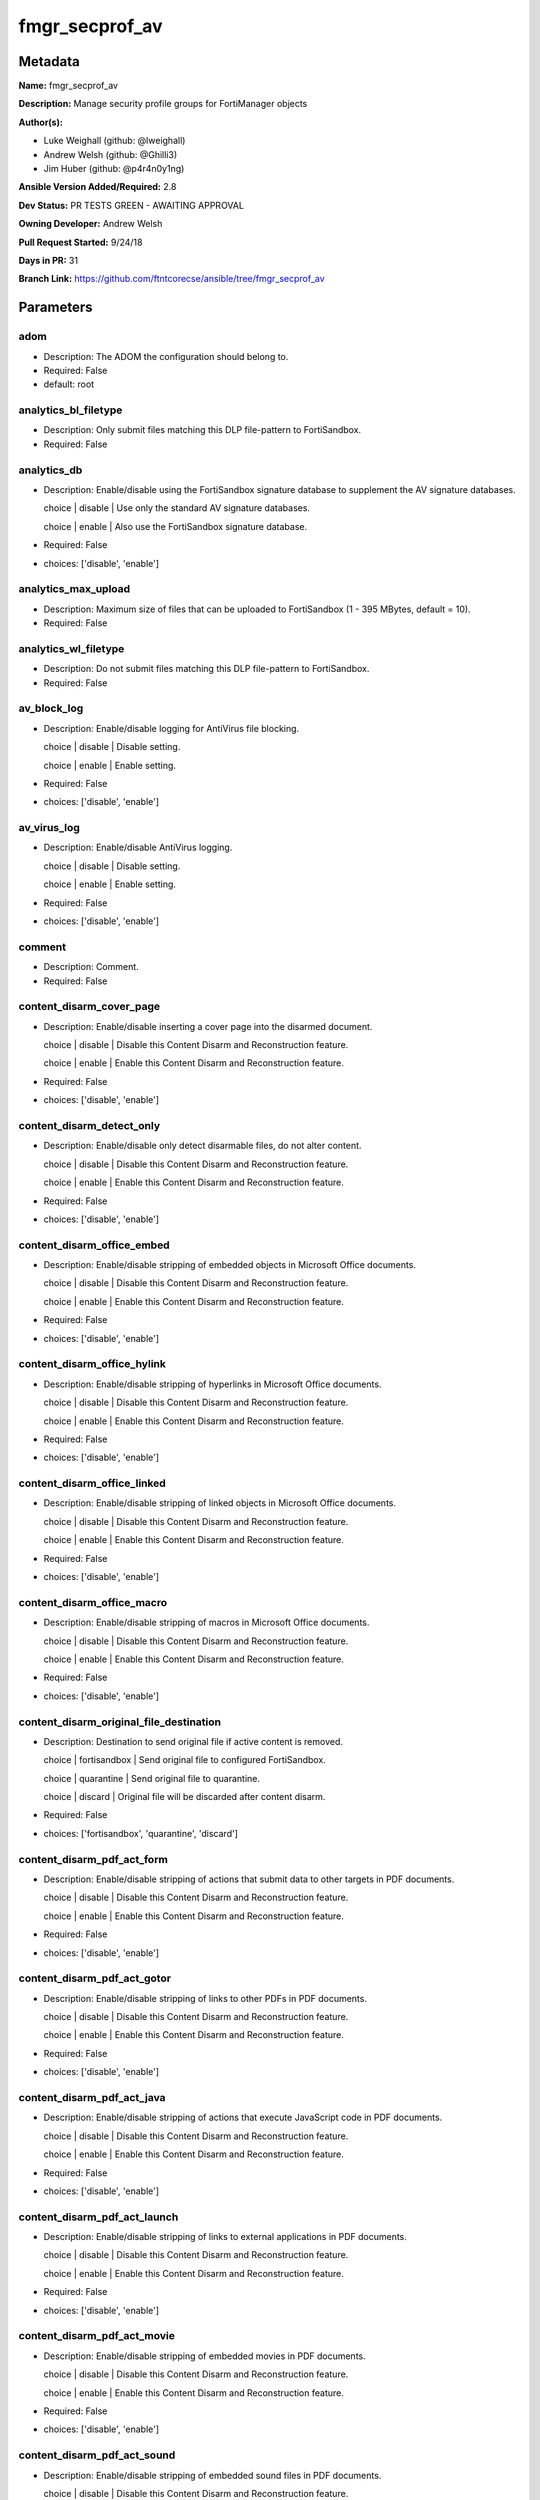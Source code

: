 ===============
fmgr_secprof_av
===============


Metadata
--------




**Name:** fmgr_secprof_av

**Description:** Manage security profile groups for FortiManager objects


**Author(s):** 

- Luke Weighall (github: @lweighall)

- Andrew Welsh (github: @Ghilli3)

- Jim Huber (github: @p4r4n0y1ng)



**Ansible Version Added/Required:** 2.8

**Dev Status:** PR TESTS GREEN - AWAITING APPROVAL

**Owning Developer:** 
Andrew Welsh

**Pull Request Started:** 9/24/18

**Days in PR:** 31

**Branch Link:** https://github.com/ftntcorecse/ansible/tree/fmgr_secprof_av

Parameters
----------

adom
++++

- Description: The ADOM the configuration should belong to.

  

- Required: False

- default: root

analytics_bl_filetype
+++++++++++++++++++++

- Description: Only submit files matching this DLP file-pattern to FortiSandbox.

  

- Required: False

analytics_db
++++++++++++

- Description: Enable/disable using the FortiSandbox signature database to supplement the AV signature databases.

  choice | disable | Use only the standard AV signature databases.

  choice | enable | Also use the FortiSandbox signature database.

  

- Required: False

- choices: ['disable', 'enable']

analytics_max_upload
++++++++++++++++++++

- Description: Maximum size of files that can be uploaded to FortiSandbox (1 - 395 MBytes, default = 10).

  

- Required: False

analytics_wl_filetype
+++++++++++++++++++++

- Description: Do not submit files matching this DLP file-pattern to FortiSandbox.

  

- Required: False

av_block_log
++++++++++++

- Description: Enable/disable logging for AntiVirus file blocking.

  choice | disable | Disable setting.

  choice | enable | Enable setting.

  

- Required: False

- choices: ['disable', 'enable']

av_virus_log
++++++++++++

- Description: Enable/disable AntiVirus logging.

  choice | disable | Disable setting.

  choice | enable | Enable setting.

  

- Required: False

- choices: ['disable', 'enable']

comment
+++++++

- Description: Comment.

  

- Required: False

content_disarm_cover_page
+++++++++++++++++++++++++

- Description: Enable/disable inserting a cover page into the disarmed document.

  choice | disable | Disable this Content Disarm and Reconstruction feature.

  choice | enable | Enable this Content Disarm and Reconstruction feature.

  

- Required: False

- choices: ['disable', 'enable']

content_disarm_detect_only
++++++++++++++++++++++++++

- Description: Enable/disable only detect disarmable files, do not alter content.

  choice | disable | Disable this Content Disarm and Reconstruction feature.

  choice | enable | Enable this Content Disarm and Reconstruction feature.

  

- Required: False

- choices: ['disable', 'enable']

content_disarm_office_embed
+++++++++++++++++++++++++++

- Description: Enable/disable stripping of embedded objects in Microsoft Office documents.

  choice | disable | Disable this Content Disarm and Reconstruction feature.

  choice | enable | Enable this Content Disarm and Reconstruction feature.

  

- Required: False

- choices: ['disable', 'enable']

content_disarm_office_hylink
++++++++++++++++++++++++++++

- Description: Enable/disable stripping of hyperlinks in Microsoft Office documents.

  choice | disable | Disable this Content Disarm and Reconstruction feature.

  choice | enable | Enable this Content Disarm and Reconstruction feature.

  

- Required: False

- choices: ['disable', 'enable']

content_disarm_office_linked
++++++++++++++++++++++++++++

- Description: Enable/disable stripping of linked objects in Microsoft Office documents.

  choice | disable | Disable this Content Disarm and Reconstruction feature.

  choice | enable | Enable this Content Disarm and Reconstruction feature.

  

- Required: False

- choices: ['disable', 'enable']

content_disarm_office_macro
+++++++++++++++++++++++++++

- Description: Enable/disable stripping of macros in Microsoft Office documents.

  choice | disable | Disable this Content Disarm and Reconstruction feature.

  choice | enable | Enable this Content Disarm and Reconstruction feature.

  

- Required: False

- choices: ['disable', 'enable']

content_disarm_original_file_destination
++++++++++++++++++++++++++++++++++++++++

- Description: Destination to send original file if active content is removed.

  choice | fortisandbox | Send original file to configured FortiSandbox.

  choice | quarantine | Send original file to quarantine.

  choice | discard | Original file will be discarded after content disarm.

  

- Required: False

- choices: ['fortisandbox', 'quarantine', 'discard']

content_disarm_pdf_act_form
+++++++++++++++++++++++++++

- Description: Enable/disable stripping of actions that submit data to other targets in PDF documents.

  choice | disable | Disable this Content Disarm and Reconstruction feature.

  choice | enable | Enable this Content Disarm and Reconstruction feature.

  

- Required: False

- choices: ['disable', 'enable']

content_disarm_pdf_act_gotor
++++++++++++++++++++++++++++

- Description: Enable/disable stripping of links to other PDFs in PDF documents.

  choice | disable | Disable this Content Disarm and Reconstruction feature.

  choice | enable | Enable this Content Disarm and Reconstruction feature.

  

- Required: False

- choices: ['disable', 'enable']

content_disarm_pdf_act_java
+++++++++++++++++++++++++++

- Description: Enable/disable stripping of actions that execute JavaScript code in PDF documents.

  choice | disable | Disable this Content Disarm and Reconstruction feature.

  choice | enable | Enable this Content Disarm and Reconstruction feature.

  

- Required: False

- choices: ['disable', 'enable']

content_disarm_pdf_act_launch
+++++++++++++++++++++++++++++

- Description: Enable/disable stripping of links to external applications in PDF documents.

  choice | disable | Disable this Content Disarm and Reconstruction feature.

  choice | enable | Enable this Content Disarm and Reconstruction feature.

  

- Required: False

- choices: ['disable', 'enable']

content_disarm_pdf_act_movie
++++++++++++++++++++++++++++

- Description: Enable/disable stripping of embedded movies in PDF documents.

  choice | disable | Disable this Content Disarm and Reconstruction feature.

  choice | enable | Enable this Content Disarm and Reconstruction feature.

  

- Required: False

- choices: ['disable', 'enable']

content_disarm_pdf_act_sound
++++++++++++++++++++++++++++

- Description: Enable/disable stripping of embedded sound files in PDF documents.

  choice | disable | Disable this Content Disarm and Reconstruction feature.

  choice | enable | Enable this Content Disarm and Reconstruction feature.

  

- Required: False

- choices: ['disable', 'enable']

content_disarm_pdf_embedfile
++++++++++++++++++++++++++++

- Description: Enable/disable stripping of embedded files in PDF documents.

  choice | disable | Disable this Content Disarm and Reconstruction feature.

  choice | enable | Enable this Content Disarm and Reconstruction feature.

  

- Required: False

- choices: ['disable', 'enable']

content_disarm_pdf_hyperlink
++++++++++++++++++++++++++++

- Description: Enable/disable stripping of hyperlinks from PDF documents.

  choice | disable | Disable this Content Disarm and Reconstruction feature.

  choice | enable | Enable this Content Disarm and Reconstruction feature.

  

- Required: False

- choices: ['disable', 'enable']

content_disarm_pdf_javacode
+++++++++++++++++++++++++++

- Description: Enable/disable stripping of JavaScript code in PDF documents.

  choice | disable | Disable this Content Disarm and Reconstruction feature.

  choice | enable | Enable this Content Disarm and Reconstruction feature.

  

- Required: False

- choices: ['disable', 'enable']

extended_log
++++++++++++

- Description: Enable/disable extended logging for antivirus.

  choice | disable | Disable setting.

  choice | enable | Enable setting.

  

- Required: False

- choices: ['disable', 'enable']

ftgd_analytics
++++++++++++++

- Description: Settings to control which files are uploaded to FortiSandbox.

  choice | disable | Do not upload files to FortiSandbox.

  choice | suspicious | Submit files supported by FortiSandbox

  choice | everything | Submit all files scanned by AntiVirus to FortiSandbox. AntiVirus may not scan all files.

  

- Required: False

- choices: ['disable', 'suspicious', 'everything']

ftp_archive_block
+++++++++++++++++

- Description: Select the archive types to block.

  FLAG Based Options. Specify multiple in list form.

  flag | encrypted | Block encrypted archives.

  flag | corrupted | Block corrupted archives.

  flag | multipart | Block multipart archives.

  flag | nested | Block nested archives.

  flag | mailbomb | Block mail bomb archives.

  flag | unhandled | Block archives that FortiOS cannot open.

  flag | partiallycorrupted | Block partially corrupted archives.

  flag | fileslimit | Block exceeded archive files limit.

  flag | timeout | Block scan timeout.

  

- Required: False

- choices: ['encrypted', 'corrupted', 'multipart', 'nested', 'mailbomb', 'unhandled', 'partiallycorrupted', 'fileslimit', 'timeout']

ftp_archive_log
+++++++++++++++

- Description: Select the archive types to log.

  FLAG Based Options. Specify multiple in list form.

  flag | encrypted | Log encrypted archives.

  flag | corrupted | Log corrupted archives.

  flag | multipart | Log multipart archives.

  flag | nested | Log nested archives.

  flag | mailbomb | Log mail bomb archives.

  flag | unhandled | Log archives that FortiOS cannot open.

  flag | partiallycorrupted | Log partially corrupted archives.

  flag | fileslimit | Log exceeded archive files limit.

  flag | timeout | Log scan timeout.

  

- Required: False

- choices: ['encrypted', 'corrupted', 'multipart', 'nested', 'mailbomb', 'unhandled', 'partiallycorrupted', 'fileslimit', 'timeout']

ftp_emulator
++++++++++++

- Description: Enable/disable the virus emulator.

  choice | disable | Disable the virus emulator.

  choice | enable | Enable the virus emulator.

  

- Required: False

- choices: ['disable', 'enable']

ftp_options
+++++++++++

- Description: Enable/disable FTP AntiVirus scanning, monitoring, and quarantine.

  FLAG Based Options. Specify multiple in list form.

  flag | scan | Enable FTP antivirus scanning.

  flag | quarantine | Enable FTP antivirus quarantine. Files are quarantined depending on quarantine settings.

  flag | avmonitor | Enable FTP antivirus logging.

  

- Required: False

- choices: ['scan', 'quarantine', 'avmonitor']

ftp_outbreak_prevention
+++++++++++++++++++++++

- Description: Enable FortiGuard Virus Outbreak Prevention service.

  choice | disabled | Disabled.

  choice | files | Analyze files as sent, not the content of archives.

  choice | full-archive | Analyze files including the content of archives.

  

- Required: False

- choices: ['disabled', 'files', 'full-archive']

host
++++

- Description: The FortiManager's Address.

  

- Required: True

http_archive_block
++++++++++++++++++

- Description: Select the archive types to block.

  FLAG Based Options. Specify multiple in list form.

  flag | encrypted | Block encrypted archives.

  flag | corrupted | Block corrupted archives.

  flag | multipart | Block multipart archives.

  flag | nested | Block nested archives.

  flag | mailbomb | Block mail bomb archives.

  flag | unhandled | Block archives that FortiOS cannot open.

  flag | partiallycorrupted | Block partially corrupted archives.

  flag | fileslimit | Block exceeded archive files limit.

  flag | timeout | Block scan timeout.

  

- Required: False

- choices: ['encrypted', 'corrupted', 'multipart', 'nested', 'mailbomb', 'unhandled', 'partiallycorrupted', 'fileslimit', 'timeout']

http_archive_log
++++++++++++++++

- Description: Select the archive types to log.

  FLAG Based Options. Specify multiple in list form.

  flag | encrypted | Log encrypted archives.

  flag | corrupted | Log corrupted archives.

  flag | multipart | Log multipart archives.

  flag | nested | Log nested archives.

  flag | mailbomb | Log mail bomb archives.

  flag | unhandled | Log archives that FortiOS cannot open.

  flag | partiallycorrupted | Log partially corrupted archives.

  flag | fileslimit | Log exceeded archive files limit.

  flag | timeout | Log scan timeout.

  

- Required: False

- choices: ['encrypted', 'corrupted', 'multipart', 'nested', 'mailbomb', 'unhandled', 'partiallycorrupted', 'fileslimit', 'timeout']

http_content_disarm
+++++++++++++++++++

- Description: Enable Content Disarm and Reconstruction for this protocol.

  choice | disable | Disable Content Disarm and Reconstruction for this protocol.

  choice | enable | Enable Content Disarm and Reconstruction for this protocol.

  

- Required: False

- choices: ['disable', 'enable']

http_emulator
+++++++++++++

- Description: Enable/disable the virus emulator.

  choice | disable | Disable the virus emulator.

  choice | enable | Enable the virus emulator.

  

- Required: False

- choices: ['disable', 'enable']

http_options
++++++++++++

- Description: Enable/disable HTTP AntiVirus scanning, monitoring, and quarantine.

  FLAG Based Options. Specify multiple in list form.

  flag | scan | Enable HTTP antivirus scanning.

  flag | quarantine | Enable HTTP antivirus quarantine. Files are quarantined depending on quarantine settings.

  flag | avmonitor | Enable HTTP antivirus logging.

  

- Required: False

- choices: ['scan', 'quarantine', 'avmonitor']

http_outbreak_prevention
++++++++++++++++++++++++

- Description: Enable FortiGuard Virus Outbreak Prevention service.

  choice | disabled | Disabled.

  choice | files | Analyze files as sent, not the content of archives.

  choice | full-archive | Analyze files including the content of archives.

  

- Required: False

- choices: ['disabled', 'files', 'full-archive']

imap_archive_block
++++++++++++++++++

- Description: Select the archive types to block.

  FLAG Based Options. Specify multiple in list form.

  flag | encrypted | Block encrypted archives.

  flag | corrupted | Block corrupted archives.

  flag | multipart | Block multipart archives.

  flag | nested | Block nested archives.

  flag | mailbomb | Block mail bomb archives.

  flag | unhandled | Block archives that FortiOS cannot open.

  flag | partiallycorrupted | Block partially corrupted archives.

  flag | fileslimit | Block exceeded archive files limit.

  flag | timeout | Block scan timeout.

  

- Required: False

- choices: ['encrypted', 'corrupted', 'multipart', 'nested', 'mailbomb', 'unhandled', 'partiallycorrupted', 'fileslimit', 'timeout']

imap_archive_log
++++++++++++++++

- Description: Select the archive types to log.

  FLAG Based Options. Specify multiple in list form.

  flag | encrypted | Log encrypted archives.

  flag | corrupted | Log corrupted archives.

  flag | multipart | Log multipart archives.

  flag | nested | Log nested archives.

  flag | mailbomb | Log mail bomb archives.

  flag | unhandled | Log archives that FortiOS cannot open.

  flag | partiallycorrupted | Log partially corrupted archives.

  flag | fileslimit | Log exceeded archive files limit.

  flag | timeout | Log scan timeout.

  

- Required: False

- choices: ['encrypted', 'corrupted', 'multipart', 'nested', 'mailbomb', 'unhandled', 'partiallycorrupted', 'fileslimit', 'timeout']

imap_content_disarm
+++++++++++++++++++

- Description: Enable Content Disarm and Reconstruction for this protocol.

  choice | disable | Disable Content Disarm and Reconstruction for this protocol.

  choice | enable | Enable Content Disarm and Reconstruction for this protocol.

  

- Required: False

- choices: ['disable', 'enable']

imap_emulator
+++++++++++++

- Description: Enable/disable the virus emulator.

  choice | disable | Disable the virus emulator.

  choice | enable | Enable the virus emulator.

  

- Required: False

- choices: ['disable', 'enable']

imap_executables
++++++++++++++++

- Description: Treat Windows executable files as viruses for the purpose of blocking or monitoring.

  choice | default | Perform standard AntiVirus scanning of Windows executable files.

  choice | virus | Treat Windows executables as viruses.

  

- Required: False

- choices: ['default', 'virus']

imap_options
++++++++++++

- Description: Enable/disable IMAP AntiVirus scanning, monitoring, and quarantine.

  FLAG Based Options. Specify multiple in list form.

  flag | scan | Enable IMAP antivirus scanning.

  flag | quarantine | Enable IMAP antivirus quarantine. Files are quarantined depending on quarantine settings.

  flag | avmonitor | Enable IMAP antivirus logging.

  

- Required: False

- choices: ['scan', 'quarantine', 'avmonitor']

imap_outbreak_prevention
++++++++++++++++++++++++

- Description: Enable FortiGuard Virus Outbreak Prevention service.

  choice | disabled | Disabled.

  choice | files | Analyze files as sent, not the content of archives.

  choice | full-archive | Analyze files including the content of archives.

  

- Required: False

- choices: ['disabled', 'files', 'full-archive']

inspection_mode
+++++++++++++++

- Description: Inspection mode.

  choice | proxy | Proxy-based inspection.

  choice | flow-based | Flow-based inspection.

  

- Required: False

- choices: ['proxy', 'flow-based']

mapi_archive_block
++++++++++++++++++

- Description: Select the archive types to block.

  FLAG Based Options. Specify multiple in list form.

  flag | encrypted | Block encrypted archives.

  flag | corrupted | Block corrupted archives.

  flag | multipart | Block multipart archives.

  flag | nested | Block nested archives.

  flag | mailbomb | Block mail bomb archives.

  flag | unhandled | Block archives that FortiOS cannot open.

  flag | partiallycorrupted | Block partially corrupted archives.

  flag | fileslimit | Block exceeded archive files limit.

  flag | timeout | Block scan timeout.

  

- Required: False

- choices: ['encrypted', 'corrupted', 'multipart', 'nested', 'mailbomb', 'unhandled', 'partiallycorrupted', 'fileslimit', 'timeout']

mapi_archive_log
++++++++++++++++

- Description: Select the archive types to log.

  FLAG Based Options. Specify multiple in list form.

  flag | encrypted | Log encrypted archives.

  flag | corrupted | Log corrupted archives.

  flag | multipart | Log multipart archives.

  flag | nested | Log nested archives.

  flag | mailbomb | Log mail bomb archives.

  flag | unhandled | Log archives that FortiOS cannot open.

  flag | partiallycorrupted | Log partially corrupted archives.

  flag | fileslimit | Log exceeded archive files limit.

  flag | timeout | Log scan timeout.

  

- Required: False

- choices: ['encrypted', 'corrupted', 'multipart', 'nested', 'mailbomb', 'unhandled', 'partiallycorrupted', 'fileslimit', 'timeout']

mapi_emulator
+++++++++++++

- Description: Enable/disable the virus emulator.

  choice | disable | Disable the virus emulator.

  choice | enable | Enable the virus emulator.

  

- Required: False

- choices: ['disable', 'enable']

mapi_executables
++++++++++++++++

- Description: Treat Windows executable files as viruses for the purpose of blocking or monitoring.

  choice | default | Perform standard AntiVirus scanning of Windows executable files.

  choice | virus | Treat Windows executables as viruses.

  

- Required: False

- choices: ['default', 'virus']

mapi_options
++++++++++++

- Description: Enable/disable MAPI AntiVirus scanning, monitoring, and quarantine.

  FLAG Based Options. Specify multiple in list form.

  flag | scan | Enable MAPI antivirus scanning.

  flag | quarantine | Enable MAPI antivirus quarantine. Files are quarantined depending on quarantine settings.

  flag | avmonitor | Enable MAPI antivirus logging.

  

- Required: False

- choices: ['scan', 'quarantine', 'avmonitor']

mapi_outbreak_prevention
++++++++++++++++++++++++

- Description: Enable FortiGuard Virus Outbreak Prevention service.

  choice | disabled | Disabled.

  choice | files | Analyze files as sent, not the content of archives.

  choice | full-archive | Analyze files including the content of archives.

  

- Required: False

- choices: ['disabled', 'files', 'full-archive']

mobile_malware_db
+++++++++++++++++

- Description: Enable/disable using the mobile malware signature database.

  choice | disable | Do not use the mobile malware signature database.

  choice | enable | Also use the mobile malware signature database.

  

- Required: False

- choices: ['disable', 'enable']

mode
++++

- Description: Sets one of three modes for managing the object.

  Mutually Exclusive with STATE parameter.

  Allows use of soft-adds instead of overwriting existing values

  

- default: add

- choices: ['add', 'set', 'delete', 'update']

nac_quar_expiry
+++++++++++++++

- Description: Duration of quarantine.

  

- Required: False

nac_quar_infected
+++++++++++++++++

- Description: Enable/Disable quarantining infected hosts to the banned user list.

  choice | none | Do not quarantine infected hosts.

  choice | quar-src-ip | Quarantine all traffic from the infected hosts source IP.

  

- Required: False

- choices: ['none', 'quar-src-ip']

nac_quar_log
++++++++++++

- Description: Enable/disable AntiVirus quarantine logging.

  choice | disable | Disable AntiVirus quarantine logging.

  choice | enable | Enable AntiVirus quarantine logging.

  

- Required: False

- choices: ['disable', 'enable']

name
++++

- Description: Profile name.

  

- Required: False

nntp_archive_block
++++++++++++++++++

- Description: Select the archive types to block.

  FLAG Based Options. Specify multiple in list form.

  flag | encrypted | Block encrypted archives.

  flag | corrupted | Block corrupted archives.

  flag | multipart | Block multipart archives.

  flag | nested | Block nested archives.

  flag | mailbomb | Block mail bomb archives.

  flag | unhandled | Block archives that FortiOS cannot open.

  flag | partiallycorrupted | Block partially corrupted archives.

  flag | fileslimit | Block exceeded archive files limit.

  flag | timeout | Block scan timeout.

  

- Required: False

- choices: ['encrypted', 'corrupted', 'multipart', 'nested', 'mailbomb', 'unhandled', 'partiallycorrupted', 'fileslimit', 'timeout']

nntp_archive_log
++++++++++++++++

- Description: Select the archive types to log.

  FLAG Based Options. Specify multiple in list form.

  flag | encrypted | Log encrypted archives.

  flag | corrupted | Log corrupted archives.

  flag | multipart | Log multipart archives.

  flag | nested | Log nested archives.

  flag | mailbomb | Log mail bomb archives.

  flag | unhandled | Log archives that FortiOS cannot open.

  flag | partiallycorrupted | Log partially corrupted archives.

  flag | fileslimit | Log exceeded archive files limit.

  flag | timeout | Log scan timeout.

  

- Required: False

- choices: ['encrypted', 'corrupted', 'multipart', 'nested', 'mailbomb', 'unhandled', 'partiallycorrupted', 'fileslimit', 'timeout']

nntp_emulator
+++++++++++++

- Description: Enable/disable the virus emulator.

  choice | disable | Disable the virus emulator.

  choice | enable | Enable the virus emulator.

  

- Required: False

- choices: ['disable', 'enable']

nntp_options
++++++++++++

- Description: Enable/disable NNTP AntiVirus scanning, monitoring, and quarantine.

  FLAG Based Options. Specify multiple in list form.

  flag | scan | Enable NNTP antivirus scanning.

  flag | quarantine | Enable NNTP antivirus quarantine. Files are quarantined depending on quarantine settings.

  flag | avmonitor | Enable NNTP antivirus logging.

  

- Required: False

- choices: ['scan', 'quarantine', 'avmonitor']

nntp_outbreak_prevention
++++++++++++++++++++++++

- Description: Enable FortiGuard Virus Outbreak Prevention service.

  choice | disabled | Disabled.

  choice | files | Analyze files as sent, not the content of archives.

  choice | full-archive | Analyze files including the content of archives.

  

- Required: False

- choices: ['disabled', 'files', 'full-archive']

password
++++++++

- Description: The password associated with the username account.

  

- Required: True

pop3_archive_block
++++++++++++++++++

- Description: Select the archive types to block.

  FLAG Based Options. Specify multiple in list form.

  flag | encrypted | Block encrypted archives.

  flag | corrupted | Block corrupted archives.

  flag | multipart | Block multipart archives.

  flag | nested | Block nested archives.

  flag | mailbomb | Block mail bomb archives.

  flag | unhandled | Block archives that FortiOS cannot open.

  flag | partiallycorrupted | Block partially corrupted archives.

  flag | fileslimit | Block exceeded archive files limit.

  flag | timeout | Block scan timeout.

  

- Required: False

- choices: ['encrypted', 'corrupted', 'multipart', 'nested', 'mailbomb', 'unhandled', 'partiallycorrupted', 'fileslimit', 'timeout']

pop3_archive_log
++++++++++++++++

- Description: Select the archive types to log.

  FLAG Based Options. Specify multiple in list form.

  flag | encrypted | Log encrypted archives.

  flag | corrupted | Log corrupted archives.

  flag | multipart | Log multipart archives.

  flag | nested | Log nested archives.

  flag | mailbomb | Log mail bomb archives.

  flag | unhandled | Log archives that FortiOS cannot open.

  flag | partiallycorrupted | Log partially corrupted archives.

  flag | fileslimit | Log exceeded archive files limit.

  flag | timeout | Log scan timeout.

  

- Required: False

- choices: ['encrypted', 'corrupted', 'multipart', 'nested', 'mailbomb', 'unhandled', 'partiallycorrupted', 'fileslimit', 'timeout']

pop3_content_disarm
+++++++++++++++++++

- Description: Enable Content Disarm and Reconstruction for this protocol.

  choice | disable | Disable Content Disarm and Reconstruction for this protocol.

  choice | enable | Enable Content Disarm and Reconstruction for this protocol.

  

- Required: False

- choices: ['disable', 'enable']

pop3_emulator
+++++++++++++

- Description: Enable/disable the virus emulator.

  choice | disable | Disable the virus emulator.

  choice | enable | Enable the virus emulator.

  

- Required: False

- choices: ['disable', 'enable']

pop3_executables
++++++++++++++++

- Description: Treat Windows executable files as viruses for the purpose of blocking or monitoring.

  choice | default | Perform standard AntiVirus scanning of Windows executable files.

  choice | virus | Treat Windows executables as viruses.

  

- Required: False

- choices: ['default', 'virus']

pop3_options
++++++++++++

- Description: Enable/disable POP3 AntiVirus scanning, monitoring, and quarantine.

  FLAG Based Options. Specify multiple in list form.

  flag | scan | Enable POP3 antivirus scanning.

  flag | quarantine | Enable POP3 antivirus quarantine. Files are quarantined depending on quarantine settings.

  flag | avmonitor | Enable POP3 antivirus logging.

  

- Required: False

- choices: ['scan', 'quarantine', 'avmonitor']

pop3_outbreak_prevention
++++++++++++++++++++++++

- Description: Enable FortiGuard Virus Outbreak Prevention service.

  choice | disabled | Disabled.

  choice | files | Analyze files as sent, not the content of archives.

  choice | full-archive | Analyze files including the content of archives.

  

- Required: False

- choices: ['disabled', 'files', 'full-archive']

replacemsg_group
++++++++++++++++

- Description: Replacement message group customized for this profile.

  

- Required: False

scan_mode
+++++++++

- Description: Choose between full scan mode and quick scan mode.

  choice | quick | Use quick mode scanning. Quick mode uses a smaller database and may be less accurate.

  choice | full | Full mode virus scanning. More accurate than quick mode with similar performance.

  

- Required: False

- choices: ['quick', 'full']

smb_archive_block
+++++++++++++++++

- Description: Select the archive types to block.

  FLAG Based Options. Specify multiple in list form.

  flag | encrypted | Block encrypted archives.

  flag | corrupted | Block corrupted archives.

  flag | multipart | Block multipart archives.

  flag | nested | Block nested archives.

  flag | mailbomb | Block mail bomb archives.

  flag | unhandled | Block archives that FortiOS cannot open.

  flag | partiallycorrupted | Block partially corrupted archives.

  flag | fileslimit | Block exceeded archive files limit.

  flag | timeout | Block scan timeout.

  

- Required: False

- choices: ['encrypted', 'corrupted', 'multipart', 'nested', 'mailbomb', 'unhandled', 'partiallycorrupted', 'fileslimit', 'timeout']

smb_archive_log
+++++++++++++++

- Description: Select the archive types to log.

  FLAG Based Options. Specify multiple in list form.

  flag | encrypted | Log encrypted archives.

  flag | corrupted | Log corrupted archives.

  flag | multipart | Log multipart archives.

  flag | nested | Log nested archives.

  flag | mailbomb | Log mail bomb archives.

  flag | unhandled | Log archives that FortiOS cannot open.

  flag | partiallycorrupted | Log partially corrupted archives.

  flag | fileslimit | Log exceeded archive files limit.

  flag | timeout | Log scan timeout.

  

- Required: False

- choices: ['encrypted', 'corrupted', 'multipart', 'nested', 'mailbomb', 'unhandled', 'partiallycorrupted', 'fileslimit', 'timeout']

smb_emulator
++++++++++++

- Description: Enable/disable the virus emulator.

  choice | disable | Disable the virus emulator.

  choice | enable | Enable the virus emulator.

  

- Required: False

- choices: ['disable', 'enable']

smb_options
+++++++++++

- Description: Enable/disable SMB AntiVirus scanning, monitoring, and quarantine.

  FLAG Based Options. Specify multiple in list form.

  flag | scan | Enable SMB antivirus scanning.

  flag | quarantine | Enable SMB antivirus quarantine. Files are quarantined depending on quarantine settings.

  flag | avmonitor | Enable SMB antivirus logging.

  

- Required: False

- choices: ['scan', 'quarantine', 'avmonitor']

smb_outbreak_prevention
+++++++++++++++++++++++

- Description: Enable FortiGuard Virus Outbreak Prevention service.

  choice | disabled | Disabled.

  choice | files | Analyze files as sent, not the content of archives.

  choice | full-archive | Analyze files including the content of archives.

  

- Required: False

- choices: ['disabled', 'files', 'full-archive']

smtp_archive_block
++++++++++++++++++

- Description: Select the archive types to block.

  FLAG Based Options. Specify multiple in list form.

  flag | encrypted | Block encrypted archives.

  flag | corrupted | Block corrupted archives.

  flag | multipart | Block multipart archives.

  flag | nested | Block nested archives.

  flag | mailbomb | Block mail bomb archives.

  flag | unhandled | Block archives that FortiOS cannot open.

  flag | partiallycorrupted | Block partially corrupted archives.

  flag | fileslimit | Block exceeded archive files limit.

  flag | timeout | Block scan timeout.

  

- Required: False

- choices: ['encrypted', 'corrupted', 'multipart', 'nested', 'mailbomb', 'unhandled', 'partiallycorrupted', 'fileslimit', 'timeout']

smtp_archive_log
++++++++++++++++

- Description: Select the archive types to log.

  FLAG Based Options. Specify multiple in list form.

  flag | encrypted | Log encrypted archives.

  flag | corrupted | Log corrupted archives.

  flag | multipart | Log multipart archives.

  flag | nested | Log nested archives.

  flag | mailbomb | Log mail bomb archives.

  flag | unhandled | Log archives that FortiOS cannot open.

  flag | partiallycorrupted | Log partially corrupted archives.

  flag | fileslimit | Log exceeded archive files limit.

  flag | timeout | Log scan timeout.

  

- Required: False

- choices: ['encrypted', 'corrupted', 'multipart', 'nested', 'mailbomb', 'unhandled', 'partiallycorrupted', 'fileslimit', 'timeout']

smtp_content_disarm
+++++++++++++++++++

- Description: Enable Content Disarm and Reconstruction for this protocol.

  choice | disable | Disable Content Disarm and Reconstruction for this protocol.

  choice | enable | Enable Content Disarm and Reconstruction for this protocol.

  

- Required: False

- choices: ['disable', 'enable']

smtp_emulator
+++++++++++++

- Description: Enable/disable the virus emulator.

  choice | disable | Disable the virus emulator.

  choice | enable | Enable the virus emulator.

  

- Required: False

- choices: ['disable', 'enable']

smtp_executables
++++++++++++++++

- Description: Treat Windows executable files as viruses for the purpose of blocking or monitoring.

  choice | default | Perform standard AntiVirus scanning of Windows executable files.

  choice | virus | Treat Windows executables as viruses.

  

- Required: False

- choices: ['default', 'virus']

smtp_options
++++++++++++

- Description: Enable/disable SMTP AntiVirus scanning, monitoring, and quarantine.

  FLAG Based Options. Specify multiple in list form.

  flag | scan | Enable SMTP antivirus scanning.

  flag | quarantine | Enable SMTP antivirus quarantine. Files are quarantined depending on quarantine settings.

  flag | avmonitor | Enable SMTP antivirus logging.

  

- Required: False

- choices: ['scan', 'quarantine', 'avmonitor']

smtp_outbreak_prevention
++++++++++++++++++++++++

- Description: Enable FortiGuard Virus Outbreak Prevention service.

  choice | disabled | Disabled.

  choice | files | Analyze files as sent, not the content of archives.

  choice | full-archive | Analyze files including the content of archives.

  

- Required: False

- choices: ['disabled', 'files', 'full-archive']

username
++++++++

- Description: The username associated with the account.

  

- Required: True




Functions
---------




- fmgr_antivirus_profile_addsetdelete

 .. code-block:: python

    def fmgr_antivirus_profile_addsetdelete(fmg, paramgram):
        """
        fmgr_antivirus_profile -- Manage antivirus security profiles in FMG
        """
    
        mode = paramgram["mode"]
        adom = paramgram["adom"]
    
        response = (-100000, {"msg": "Illegal or malformed paramgram discovered. System Exception"})
    
        # EVAL THE MODE PARAMETER FOR SET OR ADD
        if mode in ['set', 'add', 'update']:
            url = '/pm/config/adom/{adom}/obj/antivirus/profile'.format(adom=adom)
            datagram = fmgr_del_none(fmgr_prepare_dict(paramgram))
    
        # EVAL THE MODE PARAMETER FOR DELETE
        else:
            # SET THE CORRECT URL FOR DELETE
            url = '/pm/config/adom/{adom}/obj/antivirus/profile/{name}'.format(adom=adom, name=paramgram["name"])
            datagram = {}
    
        # IF MODE = SET -- USE THE 'SET' API CALL MODE
        if mode == "set":
            response = fmg.set(url, datagram)
        # IF MODE = UPDATE -- USER THE 'UPDATE' API CALL MODE
        elif mode == "update":
            response = fmg.update(url, datagram)
        # IF MODE = ADD  -- USE THE 'ADD' API CALL MODE
        elif mode == "add":
            response = fmg.add(url, datagram)
        # IF MODE = DELETE  -- USE THE DELETE URL AND API CALL MODE
        elif mode == "delete":
            response = fmg.delete(url, datagram)
    
        return response
    
    
    # ADDITIONAL COMMON FUNCTIONS
    # FUNCTION/METHOD FOR LOGGING OUT AND ANALYZING ERROR CODES

- fmgr_logout

 .. code-block:: python

    def fmgr_logout(fmg, module, msg="NULL", results=(), good_codes=(0,), logout_on_fail=True, logout_on_success=False):
        """
        THIS METHOD CONTROLS THE LOGOUT AND ERROR REPORTING AFTER AN METHOD OR FUNCTION RUNS
        """
    
        # VALIDATION ERROR (NO RESULTS, JUST AN EXIT)
        if msg != "NULL" and len(results) == 0:
            try:
                fmg.logout()
            except BaseException:
                pass
            module.fail_json(msg=msg)
    
        # SUBMISSION ERROR
        if len(results) > 0:
            if msg == "NULL":
                try:
                    msg = results[1]['status']['message']
                except BaseException:
                    msg = "No status message returned from pyFMG. Possible that this was a GET with a tuple result."
    
                if results[0] not in good_codes:
                    if logout_on_fail:
                        fmg.logout()
                        module.fail_json(msg=msg, **results[1])
                    else:
                        return_msg = msg + " -- LOGOUT ON FAIL IS OFF, MOVING ON"
                        # return return_msg
                else:
                    if logout_on_success:
                        fmg.logout()
                        module.exit_json(msg=msg, **results[1])
                    else:
                        return_msg = msg + " -- LOGOUT ON SUCCESS IS OFF, MOVING ON TO REST OF CODE"
                        # return return_msg
    
        else:
            return "Unexpected returned results, function failure"
    
    
    # FUNCTION/METHOD FOR CONVERTING CIDR TO A NETMASK
    # DID NOT USE IP ADDRESS MODULE TO KEEP INCLUDES TO A MINIMUM

- fmgr_cidr_to_netmask

 .. code-block:: python

    def fmgr_cidr_to_netmask(cidr):
        cidr = int(cidr)
        mask = (0xffffffff >> (32 - cidr)) << (32 - cidr)
        return(str((0xff000000 & mask) >> 24) + '.' +
               str((0x00ff0000 & mask) >> 16) + '.' +
               str((0x0000ff00 & mask) >> 8) + '.' +
               str((0x000000ff & mask)))
    
    
    # utility function: removing keys wih value of None, nothing in playbook for that key

- fmgr_del_none

 .. code-block:: python

    def fmgr_del_none(obj):
        if isinstance(obj, dict):
            return type(obj)((fmgr_del_none(k), fmgr_del_none(v))
                             for k, v in obj.items() if k is not None and v is not None)
        else:
            return obj
    
    
    # utility function: remove keys that are need for the logic but the FMG API won't accept them

- fmgr_prepare_dict

 .. code-block:: python

    def fmgr_prepare_dict(obj):
        list_of_elems = ["mode", "adom", "host", "username", "password"]
        if isinstance(obj, dict):
            obj = dict((key, fmgr_prepare_dict(value)) for (key, value) in obj.items() if key not in list_of_elems)
        return obj
    
    
    #############
    # END METHODS
    #############
    
    

- main

 .. code-block:: python

    def main():
        argument_spec = dict(
            adom=dict(required=False, type="str", default="root"),
            host=dict(required=True, type="str"),
            password=dict(fallback=(env_fallback, ["ANSIBLE_NET_PASSWORD"]), no_log=True, required=True),
            username=dict(fallback=(env_fallback, ["ANSIBLE_NET_USERNAME"]), no_log=True, required=True),
            mode=dict(choices=["add", "set", "delete", "update"], type="str", default="add"),
    
            scan_mode=dict(required=False, type="str", choices=["quick", "full"]),
            replacemsg_group=dict(required=False, type="dict"),
            name=dict(required=False, type="str"),
            mobile_malware_db=dict(required=False, type="str", choices=["disable", "enable"]),
            inspection_mode=dict(required=False, type="str", choices=["proxy", "flow-based"]),
            ftgd_analytics=dict(required=False, type="str", choices=["disable", "suspicious", "everything"]),
            extended_log=dict(required=False, type="str", choices=["disable", "enable"]),
            comment=dict(required=False, type="str"),
            av_virus_log=dict(required=False, type="str", choices=["disable", "enable"]),
            av_block_log=dict(required=False, type="str", choices=["disable", "enable"]),
            analytics_wl_filetype=dict(required=False, type="dict"),
            analytics_max_upload=dict(required=False, type="int"),
            analytics_db=dict(required=False, type="str", choices=["disable", "enable"]),
            analytics_bl_filetype=dict(required=False, type="dict"),
    
            content_disarm_cover_page=dict(required=False, type="str", choices=["disable", "enable"]),
            content_disarm_detect_only=dict(required=False, type="str", choices=["disable", "enable"]),
            content_disarm_office_embed=dict(required=False, type="str", choices=["disable", "enable"]),
            content_disarm_office_hylink=dict(required=False, type="str", choices=["disable", "enable"]),
            content_disarm_office_linked=dict(required=False, type="str", choices=["disable", "enable"]),
            content_disarm_office_macro=dict(required=False, type="str", choices=["disable", "enable"]),
            content_disarm_original_file_destination=dict(required=False, type="str", choices=["fortisandbox",
                                                                                               "quarantine",
                                                                                               "discard"]),
            content_disarm_pdf_act_form=dict(required=False, type="str", choices=["disable", "enable"]),
            content_disarm_pdf_act_gotor=dict(required=False, type="str", choices=["disable", "enable"]),
            content_disarm_pdf_act_java=dict(required=False, type="str", choices=["disable", "enable"]),
            content_disarm_pdf_act_launch=dict(required=False, type="str", choices=["disable", "enable"]),
            content_disarm_pdf_act_movie=dict(required=False, type="str", choices=["disable", "enable"]),
            content_disarm_pdf_act_sound=dict(required=False, type="str", choices=["disable", "enable"]),
            content_disarm_pdf_embedfile=dict(required=False, type="str", choices=["disable", "enable"]),
            content_disarm_pdf_hyperlink=dict(required=False, type="str", choices=["disable", "enable"]),
            content_disarm_pdf_javacode=dict(required=False, type="str", choices=["disable", "enable"]),
    
            ftp_archive_block=dict(required=False, type="str", choices=["encrypted",
                                                                        "corrupted",
                                                                        "multipart",
                                                                        "nested",
                                                                        "mailbomb",
                                                                        "unhandled",
                                                                        "partiallycorrupted",
                                                                        "fileslimit",
                                                                        "timeout"]),
            ftp_archive_log=dict(required=False, type="str", choices=["encrypted",
                                                                      "corrupted",
                                                                      "multipart",
                                                                      "nested",
                                                                      "mailbomb",
                                                                      "unhandled",
                                                                      "partiallycorrupted",
                                                                      "fileslimit",
                                                                      "timeout"]),
            ftp_emulator=dict(required=False, type="str", choices=["disable", "enable"]),
            ftp_options=dict(required=False, type="str", choices=["scan", "quarantine", "avmonitor"]),
            ftp_outbreak_prevention=dict(required=False, type="str", choices=["disabled", "files", "full-archive"]),
    
            http_archive_block=dict(required=False, type="str", choices=["encrypted",
                                                                         "corrupted",
                                                                         "multipart",
                                                                         "nested",
                                                                         "mailbomb",
                                                                         "unhandled",
                                                                         "partiallycorrupted",
                                                                         "fileslimit",
                                                                         "timeout"]),
            http_archive_log=dict(required=False, type="str", choices=["encrypted",
                                                                       "corrupted",
                                                                       "multipart",
                                                                       "nested",
                                                                       "mailbomb",
                                                                       "unhandled",
                                                                       "partiallycorrupted",
                                                                       "fileslimit",
                                                                       "timeout"]),
            http_content_disarm=dict(required=False, type="str", choices=["disable", "enable"]),
            http_emulator=dict(required=False, type="str", choices=["disable", "enable"]),
            http_options=dict(required=False, type="str", choices=["scan", "quarantine", "avmonitor"]),
            http_outbreak_prevention=dict(required=False, type="str", choices=["disabled", "files", "full-archive"]),
    
            imap_archive_block=dict(required=False, type="str", choices=["encrypted",
                                                                         "corrupted",
                                                                         "multipart",
                                                                         "nested",
                                                                         "mailbomb",
                                                                         "unhandled",
                                                                         "partiallycorrupted",
                                                                         "fileslimit",
                                                                         "timeout"]),
            imap_archive_log=dict(required=False, type="str", choices=["encrypted",
                                                                       "corrupted",
                                                                       "multipart",
                                                                       "nested",
                                                                       "mailbomb",
                                                                       "unhandled",
                                                                       "partiallycorrupted",
                                                                       "fileslimit",
                                                                       "timeout"]),
            imap_content_disarm=dict(required=False, type="str", choices=["disable", "enable"]),
            imap_emulator=dict(required=False, type="str", choices=["disable", "enable"]),
            imap_executables=dict(required=False, type="str", choices=["default", "virus"]),
            imap_options=dict(required=False, type="str", choices=["scan", "quarantine", "avmonitor"]),
            imap_outbreak_prevention=dict(required=False, type="str", choices=["disabled", "files", "full-archive"]),
    
            mapi_archive_block=dict(required=False, type="str", choices=["encrypted",
                                                                         "corrupted",
                                                                         "multipart",
                                                                         "nested",
                                                                         "mailbomb",
                                                                         "unhandled",
                                                                         "partiallycorrupted",
                                                                         "fileslimit",
                                                                         "timeout"]),
            mapi_archive_log=dict(required=False, type="str", choices=["encrypted",
                                                                       "corrupted",
                                                                       "multipart",
                                                                       "nested",
                                                                       "mailbomb",
                                                                       "unhandled",
                                                                       "partiallycorrupted",
                                                                       "fileslimit",
                                                                       "timeout"]),
            mapi_emulator=dict(required=False, type="str", choices=["disable", "enable"]),
            mapi_executables=dict(required=False, type="str", choices=["default", "virus"]),
            mapi_options=dict(required=False, type="str", choices=["scan", "quarantine", "avmonitor"]),
            mapi_outbreak_prevention=dict(required=False, type="str", choices=["disabled", "files", "full-archive"]),
    
            nac_quar_expiry=dict(required=False, type="str"),
            nac_quar_infected=dict(required=False, type="str", choices=["none", "quar-src-ip"]),
            nac_quar_log=dict(required=False, type="str", choices=["disable", "enable"]),
    
            nntp_archive_block=dict(required=False, type="str", choices=["encrypted",
                                                                         "corrupted",
                                                                         "multipart",
                                                                         "nested",
                                                                         "mailbomb",
                                                                         "unhandled",
                                                                         "partiallycorrupted",
                                                                         "fileslimit",
                                                                         "timeout"]),
            nntp_archive_log=dict(required=False, type="str", choices=["encrypted",
                                                                       "corrupted",
                                                                       "multipart",
                                                                       "nested",
                                                                       "mailbomb",
                                                                       "unhandled",
                                                                       "partiallycorrupted",
                                                                       "fileslimit",
                                                                       "timeout"]),
            nntp_emulator=dict(required=False, type="str", choices=["disable", "enable"]),
            nntp_options=dict(required=False, type="str", choices=["scan", "quarantine", "avmonitor"]),
            nntp_outbreak_prevention=dict(required=False, type="str", choices=["disabled", "files", "full-archive"]),
    
            pop3_archive_block=dict(required=False, type="str", choices=["encrypted",
                                                                         "corrupted",
                                                                         "multipart",
                                                                         "nested",
                                                                         "mailbomb",
                                                                         "unhandled",
                                                                         "partiallycorrupted",
                                                                         "fileslimit",
                                                                         "timeout"]),
            pop3_archive_log=dict(required=False, type="str", choices=["encrypted",
                                                                       "corrupted",
                                                                       "multipart",
                                                                       "nested",
                                                                       "mailbomb",
                                                                       "unhandled",
                                                                       "partiallycorrupted",
                                                                       "fileslimit",
                                                                       "timeout"]),
            pop3_content_disarm=dict(required=False, type="str", choices=["disable", "enable"]),
            pop3_emulator=dict(required=False, type="str", choices=["disable", "enable"]),
            pop3_executables=dict(required=False, type="str", choices=["default", "virus"]),
            pop3_options=dict(required=False, type="str", choices=["scan", "quarantine", "avmonitor"]),
            pop3_outbreak_prevention=dict(required=False, type="str", choices=["disabled", "files", "full-archive"]),
    
            smb_archive_block=dict(required=False, type="str", choices=["encrypted",
                                                                        "corrupted",
                                                                        "multipart",
                                                                        "nested",
                                                                        "mailbomb",
                                                                        "unhandled",
                                                                        "partiallycorrupted",
                                                                        "fileslimit",
                                                                        "timeout"]),
            smb_archive_log=dict(required=False, type="str", choices=["encrypted",
                                                                      "corrupted",
                                                                      "multipart",
                                                                      "nested",
                                                                      "mailbomb",
                                                                      "unhandled",
                                                                      "partiallycorrupted",
                                                                      "fileslimit",
                                                                      "timeout"]),
            smb_emulator=dict(required=False, type="str", choices=["disable", "enable"]),
            smb_options=dict(required=False, type="str", choices=["scan", "quarantine", "avmonitor"]),
            smb_outbreak_prevention=dict(required=False, type="str", choices=["disabled", "files", "full-archive"]),
    
            smtp_archive_block=dict(required=False, type="str", choices=["encrypted",
                                                                         "corrupted",
                                                                         "multipart",
                                                                         "nested",
                                                                         "mailbomb",
                                                                         "unhandled",
                                                                         "partiallycorrupted",
                                                                         "fileslimit",
                                                                         "timeout"]),
            smtp_archive_log=dict(required=False, type="str", choices=["encrypted",
                                                                       "corrupted",
                                                                       "multipart",
                                                                       "nested",
                                                                       "mailbomb",
                                                                       "unhandled",
                                                                       "partiallycorrupted",
                                                                       "fileslimit",
                                                                       "timeout"]),
            smtp_content_disarm=dict(required=False, type="str", choices=["disable", "enable"]),
            smtp_emulator=dict(required=False, type="str", choices=["disable", "enable"]),
            smtp_executables=dict(required=False, type="str", choices=["default", "virus"]),
            smtp_options=dict(required=False, type="str", choices=["scan", "quarantine", "avmonitor"]),
            smtp_outbreak_prevention=dict(required=False, type="str", choices=["disabled", "files", "full-archive"]),
    
        )
    
        module = AnsibleModule(argument_spec, supports_check_mode=False)
    
        # MODULE PARAMGRAM
        paramgram = {
            "mode": module.params["mode"],
            "adom": module.params["adom"],
            "scan-mode": module.params["scan_mode"],
            "replacemsg-group": module.params["replacemsg_group"],
            "name": module.params["name"],
            "mobile-malware-db": module.params["mobile_malware_db"],
            "inspection-mode": module.params["inspection_mode"],
            "ftgd-analytics": module.params["ftgd_analytics"],
            "extended-log": module.params["extended_log"],
            "comment": module.params["comment"],
            "av-virus-log": module.params["av_virus_log"],
            "av-block-log": module.params["av_block_log"],
            "analytics-wl-filetype": module.params["analytics_wl_filetype"],
            "analytics-max-upload": module.params["analytics_max_upload"],
            "analytics-db": module.params["analytics_db"],
            "analytics-bl-filetype": module.params["analytics_bl_filetype"],
            "content-disarm": {
                "cover-page": module.params["content_disarm_cover_page"],
                "detect-only": module.params["content_disarm_detect_only"],
                "office-embed": module.params["content_disarm_office_embed"],
                "office-hylink": module.params["content_disarm_office_hylink"],
                "office-linked": module.params["content_disarm_office_linked"],
                "office-macro": module.params["content_disarm_office_macro"],
                "original-file-destination": module.params["content_disarm_original_file_destination"],
                "pdf-act-form": module.params["content_disarm_pdf_act_form"],
                "pdf-act-gotor": module.params["content_disarm_pdf_act_gotor"],
                "pdf-act-java": module.params["content_disarm_pdf_act_java"],
                "pdf-act-launch": module.params["content_disarm_pdf_act_launch"],
                "pdf-act-movie": module.params["content_disarm_pdf_act_movie"],
                "pdf-act-sound": module.params["content_disarm_pdf_act_sound"],
                "pdf-embedfile": module.params["content_disarm_pdf_embedfile"],
                "pdf-hyperlink": module.params["content_disarm_pdf_hyperlink"],
                "pdf-javacode": module.params["content_disarm_pdf_javacode"],
            },
            "ftp": {
                "archive-block": module.params["ftp_archive_block"],
                "archive-log": module.params["ftp_archive_log"],
                "emulator": module.params["ftp_emulator"],
                "options": module.params["ftp_options"],
                "outbreak-prevention": module.params["ftp_outbreak_prevention"],
            },
            "http": {
                "archive-block": module.params["http_archive_block"],
                "archive-log": module.params["http_archive_log"],
                "content-disarm": module.params["http_content_disarm"],
                "emulator": module.params["http_emulator"],
                "options": module.params["http_options"],
                "outbreak-prevention": module.params["http_outbreak_prevention"],
            },
            "imap": {
                "archive-block": module.params["imap_archive_block"],
                "archive-log": module.params["imap_archive_log"],
                "content-disarm": module.params["imap_content_disarm"],
                "emulator": module.params["imap_emulator"],
                "executables": module.params["imap_executables"],
                "options": module.params["imap_options"],
                "outbreak-prevention": module.params["imap_outbreak_prevention"],
            },
            "mapi": {
                "archive-block": module.params["mapi_archive_block"],
                "archive-log": module.params["mapi_archive_log"],
                "emulator": module.params["mapi_emulator"],
                "executables": module.params["mapi_executables"],
                "options": module.params["mapi_options"],
                "outbreak-prevention": module.params["mapi_outbreak_prevention"],
            },
            "nac-quar": {
                "expiry": module.params["nac_quar_expiry"],
                "infected": module.params["nac_quar_infected"],
                "log": module.params["nac_quar_log"],
            },
            "nntp": {
                "archive-block": module.params["nntp_archive_block"],
                "archive-log": module.params["nntp_archive_log"],
                "emulator": module.params["nntp_emulator"],
                "options": module.params["nntp_options"],
                "outbreak-prevention": module.params["nntp_outbreak_prevention"],
            },
            "pop3": {
                "archive-block": module.params["pop3_archive_block"],
                "archive-log": module.params["pop3_archive_log"],
                "content-disarm": module.params["pop3_content_disarm"],
                "emulator": module.params["pop3_emulator"],
                "executables": module.params["pop3_executables"],
                "options": module.params["pop3_options"],
                "outbreak-prevention": module.params["pop3_outbreak_prevention"],
            },
            "smb": {
                "archive-block": module.params["smb_archive_block"],
                "archive-log": module.params["smb_archive_log"],
                "emulator": module.params["smb_emulator"],
                "options": module.params["smb_options"],
                "outbreak-prevention": module.params["smb_outbreak_prevention"],
            },
            "smtp": {
                "archive-block": module.params["smtp_archive_block"],
                "archive-log": module.params["smtp_archive_log"],
                "content-disarm": module.params["smtp_content_disarm"],
                "emulator": module.params["smtp_emulator"],
                "executables": module.params["smtp_executables"],
                "options": module.params["smtp_options"],
                "outbreak-prevention": module.params["smtp_outbreak_prevention"],
            }
        }
    
        # CHECK IF THE HOST/USERNAME/PW EXISTS, AND IF IT DOES, LOGIN.
        host = module.params["host"]
        password = module.params["password"]
        username = module.params["username"]
        if host is None or username is None or password is None:
            module.fail_json(msg="Host and username and password are required")
    
        # CHECK IF LOGIN FAILED
        fmg = AnsibleFortiManager(module, module.params["host"], module.params["username"], module.params["password"])
    
        response = fmg.login()
        if response[1]['status']['code'] != 0:
            module.fail_json(msg="Connection to FortiManager Failed")
    
        results = fmgr_antivirus_profile_addsetdelete(fmg, paramgram)
        if results[0] != 0:
            fmgr_logout(fmg, module, results=results, good_codes=[0])
    
        fmg.logout()
    
        if results is not None:
            return module.exit_json(**results[1])
        else:
            return module.exit_json(msg="No results were returned from the API call.")
    
    



Module Source Code
------------------

.. code-block:: python

    #!/usr/bin/python
    # -*- coding: utf-8 -*-
    #
    # This file is part of Ansible
    #
    # Ansible is free software: you can redistribute it and/or modify
    # it under the terms of the GNU General Public License as published by
    # the Free Software Foundation, either version 3 of the License, or
    # (at your option) any later version.
    #
    # Ansible is distributed in the hope that it will be useful,
    # but WITHOUT ANY WARRANTY; without even the implied warranty of
    # MERCHANTABILITY or FITNESS FOR A PARTICULAR PURPOSE.  See the
    # GNU General Public License for more details.
    #
    # You should have received a copy of the GNU General Public License
    # along with Ansible.  If not, see <http://www.gnu.org/licenses/>.
    #
    
    from __future__ import absolute_import, division, print_function
    __metaclass__ = type
    
    ANSIBLE_METADATA = {'metadata_version': '1.1',
                        'status': ['preview'],
                        'supported_by': 'community'}
    
    DOCUMENTATION = '''
    ---
    module: fmgr_secprof_av
    version_added: "2.8"
    author:
        - Luke Weighall (@lweighall)
        - Andrew Welsh (@Ghilli3)
        - Jim Huber (@p4r4n0y1ng)
    short_description: Manage security profile
    description:
      -  Manage security profile groups for FortiManager objects
    
    options:
      adom:
        description:
          - The ADOM the configuration should belong to.
        required: false
        default: root
    
      host:
        description:
          - The FortiManager's Address.
        required: true
    
      password:
        description:
          - The password associated with the username account.
        required: true
    
      username:
        description:
          - The username associated with the account.
        required: true
    
      mode:
        description:
          - Sets one of three modes for managing the object.
          - Mutually Exclusive with STATE parameter.
          - Allows use of soft-adds instead of overwriting existing values
        choices: ['add', 'set', 'delete', 'update']
        default: add
    
      scan_mode:
        type: str
        description:
          - Choose between full scan mode and quick scan mode.
          - choice | quick | Use quick mode scanning. Quick mode uses a smaller database and may be less accurate.
          - choice | full | Full mode virus scanning. More accurate than quick mode with similar performance.
        required: false
        choices: ["quick", "full"]
    
      replacemsg_group:
        type: dict
        description:
          - Replacement message group customized for this profile.
        required: false
    
      name:
        type: str
        description:
          - Profile name.
        required: false
    
      mobile_malware_db:
        type: str
        description:
          - Enable/disable using the mobile malware signature database.
          - choice | disable | Do not use the mobile malware signature database.
          - choice | enable | Also use the mobile malware signature database.
        required: false
        choices: ["disable", "enable"]
    
      inspection_mode:
        type: str
        description:
          - Inspection mode.
          - choice | proxy | Proxy-based inspection.
          - choice | flow-based | Flow-based inspection.
        required: false
        choices: ["proxy", "flow-based"]
    
      ftgd_analytics:
        type: str
        description:
          - Settings to control which files are uploaded to FortiSandbox.
          - choice | disable | Do not upload files to FortiSandbox.
          - choice | suspicious | Submit files supported by FortiSandbox
          - choice | everything | Submit all files scanned by AntiVirus to FortiSandbox. AntiVirus may not scan all files.
        required: false
        choices: ["disable", "suspicious", "everything"]
    
      extended_log:
        type: str
        description:
          - Enable/disable extended logging for antivirus.
          - choice | disable | Disable setting.
          - choice | enable | Enable setting.
        required: false
        choices: ["disable", "enable"]
    
      comment:
        type: str
        description:
          - Comment.
        required: false
    
      av_virus_log:
        type: str
        description:
          - Enable/disable AntiVirus logging.
          - choice | disable | Disable setting.
          - choice | enable | Enable setting.
        required: false
        choices: ["disable", "enable"]
    
      av_block_log:
        type: str
        description:
          - Enable/disable logging for AntiVirus file blocking.
          - choice | disable | Disable setting.
          - choice | enable | Enable setting.
        required: false
        choices: ["disable", "enable"]
    
      analytics_wl_filetype:
        type: dict
        description:
          - Do not submit files matching this DLP file-pattern to FortiSandbox.
        required: false
    
      analytics_max_upload:
        type: int
        description:
          - Maximum size of files that can be uploaded to FortiSandbox (1 - 395 MBytes, default = 10).
        required: false
    
      analytics_db:
        type: str
        description:
          - Enable/disable using the FortiSandbox signature database to supplement the AV signature databases.
          - choice | disable | Use only the standard AV signature databases.
          - choice | enable | Also use the FortiSandbox signature database.
        required: false
        choices: ["disable", "enable"]
    
      analytics_bl_filetype:
        type: dict
        description:
          - Only submit files matching this DLP file-pattern to FortiSandbox.
        required: false
    
      content_disarm_cover_page:
        type: str
        description:
          - Enable/disable inserting a cover page into the disarmed document.
          - choice | disable | Disable this Content Disarm and Reconstruction feature.
          - choice | enable | Enable this Content Disarm and Reconstruction feature.
        required: false
        choices: ["disable", "enable"]
    
      content_disarm_detect_only:
        type: str
        description:
          - Enable/disable only detect disarmable files, do not alter content.
          - choice | disable | Disable this Content Disarm and Reconstruction feature.
          - choice | enable | Enable this Content Disarm and Reconstruction feature.
        required: false
        choices: ["disable", "enable"]
    
      content_disarm_office_embed:
        type: str
        description:
          - Enable/disable stripping of embedded objects in Microsoft Office documents.
          - choice | disable | Disable this Content Disarm and Reconstruction feature.
          - choice | enable | Enable this Content Disarm and Reconstruction feature.
        required: false
        choices: ["disable", "enable"]
    
      content_disarm_office_hylink:
        type: str
        description:
          - Enable/disable stripping of hyperlinks in Microsoft Office documents.
          - choice | disable | Disable this Content Disarm and Reconstruction feature.
          - choice | enable | Enable this Content Disarm and Reconstruction feature.
        required: false
        choices: ["disable", "enable"]
    
      content_disarm_office_linked:
        type: str
        description:
          - Enable/disable stripping of linked objects in Microsoft Office documents.
          - choice | disable | Disable this Content Disarm and Reconstruction feature.
          - choice | enable | Enable this Content Disarm and Reconstruction feature.
        required: false
        choices: ["disable", "enable"]
    
      content_disarm_office_macro:
        type: str
        description:
          - Enable/disable stripping of macros in Microsoft Office documents.
          - choice | disable | Disable this Content Disarm and Reconstruction feature.
          - choice | enable | Enable this Content Disarm and Reconstruction feature.
        required: false
        choices: ["disable", "enable"]
    
      content_disarm_original_file_destination:
        type: str
        description:
          - Destination to send original file if active content is removed.
          - choice | fortisandbox | Send original file to configured FortiSandbox.
          - choice | quarantine | Send original file to quarantine.
          - choice | discard | Original file will be discarded after content disarm.
        required: false
        choices: ["fortisandbox", "quarantine", "discard"]
    
      content_disarm_pdf_act_form:
        type: str
        description:
          - Enable/disable stripping of actions that submit data to other targets in PDF documents.
          - choice | disable | Disable this Content Disarm and Reconstruction feature.
          - choice | enable | Enable this Content Disarm and Reconstruction feature.
        required: false
        choices: ["disable", "enable"]
    
      content_disarm_pdf_act_gotor:
        type: str
        description:
          - Enable/disable stripping of links to other PDFs in PDF documents.
          - choice | disable | Disable this Content Disarm and Reconstruction feature.
          - choice | enable | Enable this Content Disarm and Reconstruction feature.
        required: false
        choices: ["disable", "enable"]
    
      content_disarm_pdf_act_java:
        type: str
        description:
          - Enable/disable stripping of actions that execute JavaScript code in PDF documents.
          - choice | disable | Disable this Content Disarm and Reconstruction feature.
          - choice | enable | Enable this Content Disarm and Reconstruction feature.
        required: false
        choices: ["disable", "enable"]
    
      content_disarm_pdf_act_launch:
        type: str
        description:
          - Enable/disable stripping of links to external applications in PDF documents.
          - choice | disable | Disable this Content Disarm and Reconstruction feature.
          - choice | enable | Enable this Content Disarm and Reconstruction feature.
        required: false
        choices: ["disable", "enable"]
    
      content_disarm_pdf_act_movie:
        type: str
        description:
          - Enable/disable stripping of embedded movies in PDF documents.
          - choice | disable | Disable this Content Disarm and Reconstruction feature.
          - choice | enable | Enable this Content Disarm and Reconstruction feature.
        required: false
        choices: ["disable", "enable"]
    
      content_disarm_pdf_act_sound:
        type: str
        description:
          - Enable/disable stripping of embedded sound files in PDF documents.
          - choice | disable | Disable this Content Disarm and Reconstruction feature.
          - choice | enable | Enable this Content Disarm and Reconstruction feature.
        required: false
        choices: ["disable", "enable"]
    
      content_disarm_pdf_embedfile:
        type: str
        description:
          - Enable/disable stripping of embedded files in PDF documents.
          - choice | disable | Disable this Content Disarm and Reconstruction feature.
          - choice | enable | Enable this Content Disarm and Reconstruction feature.
        required: false
        choices: ["disable", "enable"]
    
      content_disarm_pdf_hyperlink:
        type: str
        description:
          - Enable/disable stripping of hyperlinks from PDF documents.
          - choice | disable | Disable this Content Disarm and Reconstruction feature.
          - choice | enable | Enable this Content Disarm and Reconstruction feature.
        required: false
        choices: ["disable", "enable"]
    
      content_disarm_pdf_javacode:
        type: str
        description:
          - Enable/disable stripping of JavaScript code in PDF documents.
          - choice | disable | Disable this Content Disarm and Reconstruction feature.
          - choice | enable | Enable this Content Disarm and Reconstruction feature.
        required: false
        choices: ["disable", "enable"]
    
      ftp_archive_block:
        type: str
        description:
          - Select the archive types to block.
          - FLAG Based Options. Specify multiple in list form.
          - flag | encrypted | Block encrypted archives.
          - flag | corrupted | Block corrupted archives.
          - flag | multipart | Block multipart archives.
          - flag | nested | Block nested archives.
          - flag | mailbomb | Block mail bomb archives.
          - flag | unhandled | Block archives that FortiOS cannot open.
          - flag | partiallycorrupted | Block partially corrupted archives.
          - flag | fileslimit | Block exceeded archive files limit.
          - flag | timeout | Block scan timeout.
        required: false
        choices: ["encrypted", "corrupted", "multipart", "nested", "mailbomb", "unhandled",
        "partiallycorrupted", "fileslimit", "timeout"]
    
      ftp_archive_log:
        type: str
        description:
          - Select the archive types to log.
          - FLAG Based Options. Specify multiple in list form.
          - flag | encrypted | Log encrypted archives.
          - flag | corrupted | Log corrupted archives.
          - flag | multipart | Log multipart archives.
          - flag | nested | Log nested archives.
          - flag | mailbomb | Log mail bomb archives.
          - flag | unhandled | Log archives that FortiOS cannot open.
          - flag | partiallycorrupted | Log partially corrupted archives.
          - flag | fileslimit | Log exceeded archive files limit.
          - flag | timeout | Log scan timeout.
        required: false
        choices: ["encrypted", "corrupted", "multipart", "nested", "mailbomb", "unhandled",
        "partiallycorrupted", "fileslimit", "timeout"]
    
      ftp_emulator:
        type: str
        description:
          - Enable/disable the virus emulator.
          - choice | disable | Disable the virus emulator.
          - choice | enable | Enable the virus emulator.
        required: false
        choices: ["disable", "enable"]
    
      ftp_options:
        type: str
        description:
          - Enable/disable FTP AntiVirus scanning, monitoring, and quarantine.
          - FLAG Based Options. Specify multiple in list form.
          - flag | scan | Enable FTP antivirus scanning.
          - flag | quarantine | Enable FTP antivirus quarantine. Files are quarantined depending on quarantine settings.
          - flag | avmonitor | Enable FTP antivirus logging.
        required: false
        choices: ["scan", "quarantine", "avmonitor"]
    
      ftp_outbreak_prevention:
        type: str
        description:
          - Enable FortiGuard Virus Outbreak Prevention service.
          - choice | disabled | Disabled.
          - choice | files | Analyze files as sent, not the content of archives.
          - choice | full-archive | Analyze files including the content of archives.
        required: false
        choices: ["disabled", "files", "full-archive"]
    
      http_archive_block:
        type: str
        description:
          - Select the archive types to block.
          - FLAG Based Options. Specify multiple in list form.
          - flag | encrypted | Block encrypted archives.
          - flag | corrupted | Block corrupted archives.
          - flag | multipart | Block multipart archives.
          - flag | nested | Block nested archives.
          - flag | mailbomb | Block mail bomb archives.
          - flag | unhandled | Block archives that FortiOS cannot open.
          - flag | partiallycorrupted | Block partially corrupted archives.
          - flag | fileslimit | Block exceeded archive files limit.
          - flag | timeout | Block scan timeout.
        required: false
        choices: ["encrypted", "corrupted", "multipart", "nested", "mailbomb", "unhandled",
        "partiallycorrupted", "fileslimit", "timeout"]
    
      http_archive_log:
        type: str
        description:
          - Select the archive types to log.
          - FLAG Based Options. Specify multiple in list form.
          - flag | encrypted | Log encrypted archives.
          - flag | corrupted | Log corrupted archives.
          - flag | multipart | Log multipart archives.
          - flag | nested | Log nested archives.
          - flag | mailbomb | Log mail bomb archives.
          - flag | unhandled | Log archives that FortiOS cannot open.
          - flag | partiallycorrupted | Log partially corrupted archives.
          - flag | fileslimit | Log exceeded archive files limit.
          - flag | timeout | Log scan timeout.
        required: false
        choices: ["encrypted", "corrupted", "multipart", "nested", "mailbomb", "unhandled",
        "partiallycorrupted", "fileslimit", "timeout"]
    
      http_content_disarm:
        type: str
        description:
          - Enable Content Disarm and Reconstruction for this protocol.
          - choice | disable | Disable Content Disarm and Reconstruction for this protocol.
          - choice | enable | Enable Content Disarm and Reconstruction for this protocol.
        required: false
        choices: ["disable", "enable"]
    
      http_emulator:
        type: str
        description:
          - Enable/disable the virus emulator.
          - choice | disable | Disable the virus emulator.
          - choice | enable | Enable the virus emulator.
        required: false
        choices: ["disable", "enable"]
    
      http_options:
        type: str
        description:
          - Enable/disable HTTP AntiVirus scanning, monitoring, and quarantine.
          - FLAG Based Options. Specify multiple in list form.
          - flag | scan | Enable HTTP antivirus scanning.
          - flag | quarantine | Enable HTTP antivirus quarantine. Files are quarantined depending on quarantine settings.
          - flag | avmonitor | Enable HTTP antivirus logging.
        required: false
        choices: ["scan", "quarantine", "avmonitor"]
    
      http_outbreak_prevention:
        type: str
        description:
          - Enable FortiGuard Virus Outbreak Prevention service.
          - choice | disabled | Disabled.
          - choice | files | Analyze files as sent, not the content of archives.
          - choice | full-archive | Analyze files including the content of archives.
        required: false
        choices: ["disabled", "files", "full-archive"]
    
      imap_archive_block:
        type: str
        description:
          - Select the archive types to block.
          - FLAG Based Options. Specify multiple in list form.
          - flag | encrypted | Block encrypted archives.
          - flag | corrupted | Block corrupted archives.
          - flag | multipart | Block multipart archives.
          - flag | nested | Block nested archives.
          - flag | mailbomb | Block mail bomb archives.
          - flag | unhandled | Block archives that FortiOS cannot open.
          - flag | partiallycorrupted | Block partially corrupted archives.
          - flag | fileslimit | Block exceeded archive files limit.
          - flag | timeout | Block scan timeout.
        required: false
        choices: ["encrypted", "corrupted", "multipart", "nested", "mailbomb", "unhandled",
        "partiallycorrupted", "fileslimit", "timeout"]
    
      imap_archive_log:
        type: str
        description:
          - Select the archive types to log.
          - FLAG Based Options. Specify multiple in list form.
          - flag | encrypted | Log encrypted archives.
          - flag | corrupted | Log corrupted archives.
          - flag | multipart | Log multipart archives.
          - flag | nested | Log nested archives.
          - flag | mailbomb | Log mail bomb archives.
          - flag | unhandled | Log archives that FortiOS cannot open.
          - flag | partiallycorrupted | Log partially corrupted archives.
          - flag | fileslimit | Log exceeded archive files limit.
          - flag | timeout | Log scan timeout.
        required: false
        choices: ["encrypted", "corrupted", "multipart", "nested", "mailbomb", "unhandled",
        "partiallycorrupted", "fileslimit", "timeout"]
    
      imap_content_disarm:
        type: str
        description:
          - Enable Content Disarm and Reconstruction for this protocol.
          - choice | disable | Disable Content Disarm and Reconstruction for this protocol.
          - choice | enable | Enable Content Disarm and Reconstruction for this protocol.
        required: false
        choices: ["disable", "enable"]
    
      imap_emulator:
        type: str
        description:
          - Enable/disable the virus emulator.
          - choice | disable | Disable the virus emulator.
          - choice | enable | Enable the virus emulator.
        required: false
        choices: ["disable", "enable"]
    
      imap_executables:
        type: str
        description:
          - Treat Windows executable files as viruses for the purpose of blocking or monitoring.
          - choice | default | Perform standard AntiVirus scanning of Windows executable files.
          - choice | virus | Treat Windows executables as viruses.
        required: false
        choices: ["default", "virus"]
    
      imap_options:
        type: str
        description:
          - Enable/disable IMAP AntiVirus scanning, monitoring, and quarantine.
          - FLAG Based Options. Specify multiple in list form.
          - flag | scan | Enable IMAP antivirus scanning.
          - flag | quarantine | Enable IMAP antivirus quarantine. Files are quarantined depending on quarantine settings.
          - flag | avmonitor | Enable IMAP antivirus logging.
        required: false
        choices: ["scan", "quarantine", "avmonitor"]
    
      imap_outbreak_prevention:
        type: str
        description:
          - Enable FortiGuard Virus Outbreak Prevention service.
          - choice | disabled | Disabled.
          - choice | files | Analyze files as sent, not the content of archives.
          - choice | full-archive | Analyze files including the content of archives.
        required: false
        choices: ["disabled", "files", "full-archive"]
    
      mapi_archive_block:
        type: str
        description:
          - Select the archive types to block.
          - FLAG Based Options. Specify multiple in list form.
          - flag | encrypted | Block encrypted archives.
          - flag | corrupted | Block corrupted archives.
          - flag | multipart | Block multipart archives.
          - flag | nested | Block nested archives.
          - flag | mailbomb | Block mail bomb archives.
          - flag | unhandled | Block archives that FortiOS cannot open.
          - flag | partiallycorrupted | Block partially corrupted archives.
          - flag | fileslimit | Block exceeded archive files limit.
          - flag | timeout | Block scan timeout.
        required: false
        choices: ["encrypted", "corrupted", "multipart", "nested", "mailbomb", "unhandled",
        "partiallycorrupted", "fileslimit", "timeout"]
    
      mapi_archive_log:
        type: str
        description:
          - Select the archive types to log.
          - FLAG Based Options. Specify multiple in list form.
          - flag | encrypted | Log encrypted archives.
          - flag | corrupted | Log corrupted archives.
          - flag | multipart | Log multipart archives.
          - flag | nested | Log nested archives.
          - flag | mailbomb | Log mail bomb archives.
          - flag | unhandled | Log archives that FortiOS cannot open.
          - flag | partiallycorrupted | Log partially corrupted archives.
          - flag | fileslimit | Log exceeded archive files limit.
          - flag | timeout | Log scan timeout.
        required: false
        choices: ["encrypted", "corrupted", "multipart", "nested", "mailbomb", "unhandled",
        "partiallycorrupted", "fileslimit", "timeout"]
    
      mapi_emulator:
        type: str
        description:
          - Enable/disable the virus emulator.
          - choice | disable | Disable the virus emulator.
          - choice | enable | Enable the virus emulator.
        required: false
        choices: ["disable", "enable"]
    
      mapi_executables:
        type: str
        description:
          - Treat Windows executable files as viruses for the purpose of blocking or monitoring.
          - choice | default | Perform standard AntiVirus scanning of Windows executable files.
          - choice | virus | Treat Windows executables as viruses.
        required: false
        choices: ["default", "virus"]
    
      mapi_options:
        type: str
        description:
          - Enable/disable MAPI AntiVirus scanning, monitoring, and quarantine.
          - FLAG Based Options. Specify multiple in list form.
          - flag | scan | Enable MAPI antivirus scanning.
          - flag | quarantine | Enable MAPI antivirus quarantine. Files are quarantined depending on quarantine settings.
          - flag | avmonitor | Enable MAPI antivirus logging.
        required: false
        choices: ["scan", "quarantine", "avmonitor"]
    
      mapi_outbreak_prevention:
        type: str
        description:
          - Enable FortiGuard Virus Outbreak Prevention service.
          - choice | disabled | Disabled.
          - choice | files | Analyze files as sent, not the content of archives.
          - choice | full-archive | Analyze files including the content of archives.
        required: false
        choices: ["disabled", "files", "full-archive"]
    
      nac_quar_expiry:
        type: str
        description:
          - Duration of quarantine.
        required: false
    
      nac_quar_infected:
        type: str
        description:
          - Enable/Disable quarantining infected hosts to the banned user list.
          - choice | none | Do not quarantine infected hosts.
          - choice | quar-src-ip | Quarantine all traffic from the infected hosts source IP.
        required: false
        choices: ["none", "quar-src-ip"]
    
      nac_quar_log:
        type: str
        description:
          - Enable/disable AntiVirus quarantine logging.
          - choice | disable | Disable AntiVirus quarantine logging.
          - choice | enable | Enable AntiVirus quarantine logging.
        required: false
        choices: ["disable", "enable"]
    
      nntp_archive_block:
        type: str
        description:
          - Select the archive types to block.
          - FLAG Based Options. Specify multiple in list form.
          - flag | encrypted | Block encrypted archives.
          - flag | corrupted | Block corrupted archives.
          - flag | multipart | Block multipart archives.
          - flag | nested | Block nested archives.
          - flag | mailbomb | Block mail bomb archives.
          - flag | unhandled | Block archives that FortiOS cannot open.
          - flag | partiallycorrupted | Block partially corrupted archives.
          - flag | fileslimit | Block exceeded archive files limit.
          - flag | timeout | Block scan timeout.
        required: false
        choices: ["encrypted", "corrupted", "multipart", "nested", "mailbomb", "unhandled",
        "partiallycorrupted", "fileslimit", "timeout"]
    
      nntp_archive_log:
        type: str
        description:
          - Select the archive types to log.
          - FLAG Based Options. Specify multiple in list form.
          - flag | encrypted | Log encrypted archives.
          - flag | corrupted | Log corrupted archives.
          - flag | multipart | Log multipart archives.
          - flag | nested | Log nested archives.
          - flag | mailbomb | Log mail bomb archives.
          - flag | unhandled | Log archives that FortiOS cannot open.
          - flag | partiallycorrupted | Log partially corrupted archives.
          - flag | fileslimit | Log exceeded archive files limit.
          - flag | timeout | Log scan timeout.
        required: false
        choices: ["encrypted", "corrupted", "multipart", "nested", "mailbomb", "unhandled",
        "partiallycorrupted", "fileslimit", "timeout"]
    
      nntp_emulator:
        type: str
        description:
          - Enable/disable the virus emulator.
          - choice | disable | Disable the virus emulator.
          - choice | enable | Enable the virus emulator.
        required: false
        choices: ["disable", "enable"]
    
      nntp_options:
        type: str
        description:
          - Enable/disable NNTP AntiVirus scanning, monitoring, and quarantine.
          - FLAG Based Options. Specify multiple in list form.
          - flag | scan | Enable NNTP antivirus scanning.
          - flag | quarantine | Enable NNTP antivirus quarantine. Files are quarantined depending on quarantine settings.
          - flag | avmonitor | Enable NNTP antivirus logging.
        required: false
        choices: ["scan", "quarantine", "avmonitor"]
    
      nntp_outbreak_prevention:
        type: str
        description:
          - Enable FortiGuard Virus Outbreak Prevention service.
          - choice | disabled | Disabled.
          - choice | files | Analyze files as sent, not the content of archives.
          - choice | full-archive | Analyze files including the content of archives.
        required: false
        choices: ["disabled", "files", "full-archive"]
    
      pop3_archive_block:
        type: str
        description:
          - Select the archive types to block.
          - FLAG Based Options. Specify multiple in list form.
          - flag | encrypted | Block encrypted archives.
          - flag | corrupted | Block corrupted archives.
          - flag | multipart | Block multipart archives.
          - flag | nested | Block nested archives.
          - flag | mailbomb | Block mail bomb archives.
          - flag | unhandled | Block archives that FortiOS cannot open.
          - flag | partiallycorrupted | Block partially corrupted archives.
          - flag | fileslimit | Block exceeded archive files limit.
          - flag | timeout | Block scan timeout.
        required: false
        choices: ["encrypted", "corrupted", "multipart", "nested", "mailbomb", "unhandled",
        "partiallycorrupted", "fileslimit", "timeout"]
    
      pop3_archive_log:
        type: str
        description:
          - Select the archive types to log.
          - FLAG Based Options. Specify multiple in list form.
          - flag | encrypted | Log encrypted archives.
          - flag | corrupted | Log corrupted archives.
          - flag | multipart | Log multipart archives.
          - flag | nested | Log nested archives.
          - flag | mailbomb | Log mail bomb archives.
          - flag | unhandled | Log archives that FortiOS cannot open.
          - flag | partiallycorrupted | Log partially corrupted archives.
          - flag | fileslimit | Log exceeded archive files limit.
          - flag | timeout | Log scan timeout.
        required: false
        choices: ["encrypted", "corrupted", "multipart", "nested", "mailbomb", "unhandled",
        "partiallycorrupted", "fileslimit", "timeout"]
    
      pop3_content_disarm:
        type: str
        description:
          - Enable Content Disarm and Reconstruction for this protocol.
          - choice | disable | Disable Content Disarm and Reconstruction for this protocol.
          - choice | enable | Enable Content Disarm and Reconstruction for this protocol.
        required: false
        choices: ["disable", "enable"]
    
      pop3_emulator:
        type: str
        description:
          - Enable/disable the virus emulator.
          - choice | disable | Disable the virus emulator.
          - choice | enable | Enable the virus emulator.
        required: false
        choices: ["disable", "enable"]
    
      pop3_executables:
        type: str
        description:
          - Treat Windows executable files as viruses for the purpose of blocking or monitoring.
          - choice | default | Perform standard AntiVirus scanning of Windows executable files.
          - choice | virus | Treat Windows executables as viruses.
        required: false
        choices: ["default", "virus"]
    
      pop3_options:
        type: str
        description:
          - Enable/disable POP3 AntiVirus scanning, monitoring, and quarantine.
          - FLAG Based Options. Specify multiple in list form.
          - flag | scan | Enable POP3 antivirus scanning.
          - flag | quarantine | Enable POP3 antivirus quarantine. Files are quarantined depending on quarantine settings.
          - flag | avmonitor | Enable POP3 antivirus logging.
        required: false
        choices: ["scan", "quarantine", "avmonitor"]
    
      pop3_outbreak_prevention:
        type: str
        description:
          - Enable FortiGuard Virus Outbreak Prevention service.
          - choice | disabled | Disabled.
          - choice | files | Analyze files as sent, not the content of archives.
          - choice | full-archive | Analyze files including the content of archives.
        required: false
        choices: ["disabled", "files", "full-archive"]
    
      smb_archive_block:
        type: str
        description:
          - Select the archive types to block.
          - FLAG Based Options. Specify multiple in list form.
          - flag | encrypted | Block encrypted archives.
          - flag | corrupted | Block corrupted archives.
          - flag | multipart | Block multipart archives.
          - flag | nested | Block nested archives.
          - flag | mailbomb | Block mail bomb archives.
          - flag | unhandled | Block archives that FortiOS cannot open.
          - flag | partiallycorrupted | Block partially corrupted archives.
          - flag | fileslimit | Block exceeded archive files limit.
          - flag | timeout | Block scan timeout.
        required: false
        choices: ["encrypted", "corrupted", "multipart", "nested", "mailbomb", "unhandled",
        "partiallycorrupted", "fileslimit", "timeout"]
    
      smb_archive_log:
        type: str
        description:
          - Select the archive types to log.
          - FLAG Based Options. Specify multiple in list form.
          - flag | encrypted | Log encrypted archives.
          - flag | corrupted | Log corrupted archives.
          - flag | multipart | Log multipart archives.
          - flag | nested | Log nested archives.
          - flag | mailbomb | Log mail bomb archives.
          - flag | unhandled | Log archives that FortiOS cannot open.
          - flag | partiallycorrupted | Log partially corrupted archives.
          - flag | fileslimit | Log exceeded archive files limit.
          - flag | timeout | Log scan timeout.
        required: false
        choices: ["encrypted", "corrupted", "multipart", "nested", "mailbomb", "unhandled",
        "partiallycorrupted", "fileslimit", "timeout"]
    
      smb_emulator:
        type: str
        description:
          - Enable/disable the virus emulator.
          - choice | disable | Disable the virus emulator.
          - choice | enable | Enable the virus emulator.
        required: false
        choices: ["disable", "enable"]
    
      smb_options:
        type: str
        description:
          - Enable/disable SMB AntiVirus scanning, monitoring, and quarantine.
          - FLAG Based Options. Specify multiple in list form.
          - flag | scan | Enable SMB antivirus scanning.
          - flag | quarantine | Enable SMB antivirus quarantine. Files are quarantined depending on quarantine settings.
          - flag | avmonitor | Enable SMB antivirus logging.
        required: false
        choices: ["scan", "quarantine", "avmonitor"]
    
      smb_outbreak_prevention:
        type: str
        description:
          - Enable FortiGuard Virus Outbreak Prevention service.
          - choice | disabled | Disabled.
          - choice | files | Analyze files as sent, not the content of archives.
          - choice | full-archive | Analyze files including the content of archives.
        required: false
        choices: ["disabled", "files", "full-archive"]
    
      smtp_archive_block:
        type: str
        description:
          - Select the archive types to block.
          - FLAG Based Options. Specify multiple in list form.
          - flag | encrypted | Block encrypted archives.
          - flag | corrupted | Block corrupted archives.
          - flag | multipart | Block multipart archives.
          - flag | nested | Block nested archives.
          - flag | mailbomb | Block mail bomb archives.
          - flag | unhandled | Block archives that FortiOS cannot open.
          - flag | partiallycorrupted | Block partially corrupted archives.
          - flag | fileslimit | Block exceeded archive files limit.
          - flag | timeout | Block scan timeout.
        required: false
        choices: ["encrypted", "corrupted", "multipart", "nested", "mailbomb", "unhandled",
        "partiallycorrupted", "fileslimit", "timeout"]
    
      smtp_archive_log:
        type: str
        description:
          - Select the archive types to log.
          - FLAG Based Options. Specify multiple in list form.
          - flag | encrypted | Log encrypted archives.
          - flag | corrupted | Log corrupted archives.
          - flag | multipart | Log multipart archives.
          - flag | nested | Log nested archives.
          - flag | mailbomb | Log mail bomb archives.
          - flag | unhandled | Log archives that FortiOS cannot open.
          - flag | partiallycorrupted | Log partially corrupted archives.
          - flag | fileslimit | Log exceeded archive files limit.
          - flag | timeout | Log scan timeout.
        required: false
        choices: ["encrypted", "corrupted", "multipart", "nested", "mailbomb", "unhandled",
        "partiallycorrupted", "fileslimit", "timeout"]
    
      smtp_content_disarm:
        type: str
        description:
          - Enable Content Disarm and Reconstruction for this protocol.
          - choice | disable | Disable Content Disarm and Reconstruction for this protocol.
          - choice | enable | Enable Content Disarm and Reconstruction for this protocol.
        required: false
        choices: ["disable", "enable"]
    
      smtp_emulator:
        type: str
        description:
          - Enable/disable the virus emulator.
          - choice | disable | Disable the virus emulator.
          - choice | enable | Enable the virus emulator.
        required: false
        choices: ["disable", "enable"]
    
      smtp_executables:
        type: str
        description:
          - Treat Windows executable files as viruses for the purpose of blocking or monitoring.
          - choice | default | Perform standard AntiVirus scanning of Windows executable files.
          - choice | virus | Treat Windows executables as viruses.
        required: false
        choices: ["default", "virus"]
    
      smtp_options:
        type: str
        description:
          - Enable/disable SMTP AntiVirus scanning, monitoring, and quarantine.
          - FLAG Based Options. Specify multiple in list form.
          - flag | scan | Enable SMTP antivirus scanning.
          - flag | quarantine | Enable SMTP antivirus quarantine. Files are quarantined depending on quarantine settings.
          - flag | avmonitor | Enable SMTP antivirus logging.
        required: false
        choices: ["scan", "quarantine", "avmonitor"]
    
      smtp_outbreak_prevention:
        type: str
        description:
          - Enable FortiGuard Virus Outbreak Prevention service.
          - choice | disabled | Disabled.
          - choice | files | Analyze files as sent, not the content of archives.
          - choice | full-archive | Analyze files including the content of archives.
        required: false
        choices: ["disabled", "files", "full-archive"]
    
    
    '''
    
    EXAMPLES = '''
      - name: DELETE Profile
        fmgr_secprof_av:
          host: "{{inventory_hostname}}"
          username: "{{ username }}"
          password: "{{ password }}"
          name: "Ansible_AV_Profile"
          mode: "delete"
    
      - name: CREATE Profile
        fmgr_secprof_av:
          host: "{{inventory_hostname}}"
          username: "{{ username }}"
          password: "{{ password }}"
          name: "Ansible_AV_Profile"
          comment: "Created by Ansible Module TEST"
          mode: "set"
          inspection_mode: "proxy"
          ftgd_analytics: "everything"
          av_block_log: "enable"
          av_virus_log: "enable"
          scan_mode: "full"
          mobile_malware_db: "enable"
          ftp_archive_block: "encrypted"
          ftp_outbreak_prevention: "files"
          ftp_archive_log: "timeout"
          ftp_emulator: "disable"
          ftp_options: "scan"
    '''
    
    RETURN = """
    api_result:
      description: full API response, includes status code and message
      returned: always
      type: string
    """
    
    from ansible.module_utils.basic import AnsibleModule, env_fallback
    from ansible.module_utils.network.fortimanager.fortimanager import AnsibleFortiManager
    
    # check for pyFMG lib
    try:
        from pyFMG.fortimgr import FortiManager
        HAS_PYFMGR = True
    except ImportError:
        HAS_PYFMGR = False
    
    ###############
    # START METHODS
    ###############
    
    
    def fmgr_antivirus_profile_addsetdelete(fmg, paramgram):
        """
        fmgr_antivirus_profile -- Manage antivirus security profiles in FMG
        """
    
        mode = paramgram["mode"]
        adom = paramgram["adom"]
    
        response = (-100000, {"msg": "Illegal or malformed paramgram discovered. System Exception"})
    
        # EVAL THE MODE PARAMETER FOR SET OR ADD
        if mode in ['set', 'add', 'update']:
            url = '/pm/config/adom/{adom}/obj/antivirus/profile'.format(adom=adom)
            datagram = fmgr_del_none(fmgr_prepare_dict(paramgram))
    
        # EVAL THE MODE PARAMETER FOR DELETE
        else:
            # SET THE CORRECT URL FOR DELETE
            url = '/pm/config/adom/{adom}/obj/antivirus/profile/{name}'.format(adom=adom, name=paramgram["name"])
            datagram = {}
    
        # IF MODE = SET -- USE THE 'SET' API CALL MODE
        if mode == "set":
            response = fmg.set(url, datagram)
        # IF MODE = UPDATE -- USER THE 'UPDATE' API CALL MODE
        elif mode == "update":
            response = fmg.update(url, datagram)
        # IF MODE = ADD  -- USE THE 'ADD' API CALL MODE
        elif mode == "add":
            response = fmg.add(url, datagram)
        # IF MODE = DELETE  -- USE THE DELETE URL AND API CALL MODE
        elif mode == "delete":
            response = fmg.delete(url, datagram)
    
        return response
    
    
    # ADDITIONAL COMMON FUNCTIONS
    # FUNCTION/METHOD FOR LOGGING OUT AND ANALYZING ERROR CODES
    def fmgr_logout(fmg, module, msg="NULL", results=(), good_codes=(0,), logout_on_fail=True, logout_on_success=False):
        """
        THIS METHOD CONTROLS THE LOGOUT AND ERROR REPORTING AFTER AN METHOD OR FUNCTION RUNS
        """
    
        # VALIDATION ERROR (NO RESULTS, JUST AN EXIT)
        if msg != "NULL" and len(results) == 0:
            try:
                fmg.logout()
            except BaseException:
                pass
            module.fail_json(msg=msg)
    
        # SUBMISSION ERROR
        if len(results) > 0:
            if msg == "NULL":
                try:
                    msg = results[1]['status']['message']
                except BaseException:
                    msg = "No status message returned from pyFMG. Possible that this was a GET with a tuple result."
    
                if results[0] not in good_codes:
                    if logout_on_fail:
                        fmg.logout()
                        module.fail_json(msg=msg, **results[1])
                    else:
                        return_msg = msg + " -- LOGOUT ON FAIL IS OFF, MOVING ON"
                        # return return_msg
                else:
                    if logout_on_success:
                        fmg.logout()
                        module.exit_json(msg=msg, **results[1])
                    else:
                        return_msg = msg + " -- LOGOUT ON SUCCESS IS OFF, MOVING ON TO REST OF CODE"
                        # return return_msg
    
        else:
            return "Unexpected returned results, function failure"
    
    
    # FUNCTION/METHOD FOR CONVERTING CIDR TO A NETMASK
    # DID NOT USE IP ADDRESS MODULE TO KEEP INCLUDES TO A MINIMUM
    def fmgr_cidr_to_netmask(cidr):
        cidr = int(cidr)
        mask = (0xffffffff >> (32 - cidr)) << (32 - cidr)
        return(str((0xff000000 & mask) >> 24) + '.' +
               str((0x00ff0000 & mask) >> 16) + '.' +
               str((0x0000ff00 & mask) >> 8) + '.' +
               str((0x000000ff & mask)))
    
    
    # utility function: removing keys wih value of None, nothing in playbook for that key
    def fmgr_del_none(obj):
        if isinstance(obj, dict):
            return type(obj)((fmgr_del_none(k), fmgr_del_none(v))
                             for k, v in obj.items() if k is not None and v is not None)
        else:
            return obj
    
    
    # utility function: remove keys that are need for the logic but the FMG API won't accept them
    def fmgr_prepare_dict(obj):
        list_of_elems = ["mode", "adom", "host", "username", "password"]
        if isinstance(obj, dict):
            obj = dict((key, fmgr_prepare_dict(value)) for (key, value) in obj.items() if key not in list_of_elems)
        return obj
    
    
    #############
    # END METHODS
    #############
    
    
    def main():
        argument_spec = dict(
            adom=dict(required=False, type="str", default="root"),
            host=dict(required=True, type="str"),
            password=dict(fallback=(env_fallback, ["ANSIBLE_NET_PASSWORD"]), no_log=True, required=True),
            username=dict(fallback=(env_fallback, ["ANSIBLE_NET_USERNAME"]), no_log=True, required=True),
            mode=dict(choices=["add", "set", "delete", "update"], type="str", default="add"),
    
            scan_mode=dict(required=False, type="str", choices=["quick", "full"]),
            replacemsg_group=dict(required=False, type="dict"),
            name=dict(required=False, type="str"),
            mobile_malware_db=dict(required=False, type="str", choices=["disable", "enable"]),
            inspection_mode=dict(required=False, type="str", choices=["proxy", "flow-based"]),
            ftgd_analytics=dict(required=False, type="str", choices=["disable", "suspicious", "everything"]),
            extended_log=dict(required=False, type="str", choices=["disable", "enable"]),
            comment=dict(required=False, type="str"),
            av_virus_log=dict(required=False, type="str", choices=["disable", "enable"]),
            av_block_log=dict(required=False, type="str", choices=["disable", "enable"]),
            analytics_wl_filetype=dict(required=False, type="dict"),
            analytics_max_upload=dict(required=False, type="int"),
            analytics_db=dict(required=False, type="str", choices=["disable", "enable"]),
            analytics_bl_filetype=dict(required=False, type="dict"),
    
            content_disarm_cover_page=dict(required=False, type="str", choices=["disable", "enable"]),
            content_disarm_detect_only=dict(required=False, type="str", choices=["disable", "enable"]),
            content_disarm_office_embed=dict(required=False, type="str", choices=["disable", "enable"]),
            content_disarm_office_hylink=dict(required=False, type="str", choices=["disable", "enable"]),
            content_disarm_office_linked=dict(required=False, type="str", choices=["disable", "enable"]),
            content_disarm_office_macro=dict(required=False, type="str", choices=["disable", "enable"]),
            content_disarm_original_file_destination=dict(required=False, type="str", choices=["fortisandbox",
                                                                                               "quarantine",
                                                                                               "discard"]),
            content_disarm_pdf_act_form=dict(required=False, type="str", choices=["disable", "enable"]),
            content_disarm_pdf_act_gotor=dict(required=False, type="str", choices=["disable", "enable"]),
            content_disarm_pdf_act_java=dict(required=False, type="str", choices=["disable", "enable"]),
            content_disarm_pdf_act_launch=dict(required=False, type="str", choices=["disable", "enable"]),
            content_disarm_pdf_act_movie=dict(required=False, type="str", choices=["disable", "enable"]),
            content_disarm_pdf_act_sound=dict(required=False, type="str", choices=["disable", "enable"]),
            content_disarm_pdf_embedfile=dict(required=False, type="str", choices=["disable", "enable"]),
            content_disarm_pdf_hyperlink=dict(required=False, type="str", choices=["disable", "enable"]),
            content_disarm_pdf_javacode=dict(required=False, type="str", choices=["disable", "enable"]),
    
            ftp_archive_block=dict(required=False, type="str", choices=["encrypted",
                                                                        "corrupted",
                                                                        "multipart",
                                                                        "nested",
                                                                        "mailbomb",
                                                                        "unhandled",
                                                                        "partiallycorrupted",
                                                                        "fileslimit",
                                                                        "timeout"]),
            ftp_archive_log=dict(required=False, type="str", choices=["encrypted",
                                                                      "corrupted",
                                                                      "multipart",
                                                                      "nested",
                                                                      "mailbomb",
                                                                      "unhandled",
                                                                      "partiallycorrupted",
                                                                      "fileslimit",
                                                                      "timeout"]),
            ftp_emulator=dict(required=False, type="str", choices=["disable", "enable"]),
            ftp_options=dict(required=False, type="str", choices=["scan", "quarantine", "avmonitor"]),
            ftp_outbreak_prevention=dict(required=False, type="str", choices=["disabled", "files", "full-archive"]),
    
            http_archive_block=dict(required=False, type="str", choices=["encrypted",
                                                                         "corrupted",
                                                                         "multipart",
                                                                         "nested",
                                                                         "mailbomb",
                                                                         "unhandled",
                                                                         "partiallycorrupted",
                                                                         "fileslimit",
                                                                         "timeout"]),
            http_archive_log=dict(required=False, type="str", choices=["encrypted",
                                                                       "corrupted",
                                                                       "multipart",
                                                                       "nested",
                                                                       "mailbomb",
                                                                       "unhandled",
                                                                       "partiallycorrupted",
                                                                       "fileslimit",
                                                                       "timeout"]),
            http_content_disarm=dict(required=False, type="str", choices=["disable", "enable"]),
            http_emulator=dict(required=False, type="str", choices=["disable", "enable"]),
            http_options=dict(required=False, type="str", choices=["scan", "quarantine", "avmonitor"]),
            http_outbreak_prevention=dict(required=False, type="str", choices=["disabled", "files", "full-archive"]),
    
            imap_archive_block=dict(required=False, type="str", choices=["encrypted",
                                                                         "corrupted",
                                                                         "multipart",
                                                                         "nested",
                                                                         "mailbomb",
                                                                         "unhandled",
                                                                         "partiallycorrupted",
                                                                         "fileslimit",
                                                                         "timeout"]),
            imap_archive_log=dict(required=False, type="str", choices=["encrypted",
                                                                       "corrupted",
                                                                       "multipart",
                                                                       "nested",
                                                                       "mailbomb",
                                                                       "unhandled",
                                                                       "partiallycorrupted",
                                                                       "fileslimit",
                                                                       "timeout"]),
            imap_content_disarm=dict(required=False, type="str", choices=["disable", "enable"]),
            imap_emulator=dict(required=False, type="str", choices=["disable", "enable"]),
            imap_executables=dict(required=False, type="str", choices=["default", "virus"]),
            imap_options=dict(required=False, type="str", choices=["scan", "quarantine", "avmonitor"]),
            imap_outbreak_prevention=dict(required=False, type="str", choices=["disabled", "files", "full-archive"]),
    
            mapi_archive_block=dict(required=False, type="str", choices=["encrypted",
                                                                         "corrupted",
                                                                         "multipart",
                                                                         "nested",
                                                                         "mailbomb",
                                                                         "unhandled",
                                                                         "partiallycorrupted",
                                                                         "fileslimit",
                                                                         "timeout"]),
            mapi_archive_log=dict(required=False, type="str", choices=["encrypted",
                                                                       "corrupted",
                                                                       "multipart",
                                                                       "nested",
                                                                       "mailbomb",
                                                                       "unhandled",
                                                                       "partiallycorrupted",
                                                                       "fileslimit",
                                                                       "timeout"]),
            mapi_emulator=dict(required=False, type="str", choices=["disable", "enable"]),
            mapi_executables=dict(required=False, type="str", choices=["default", "virus"]),
            mapi_options=dict(required=False, type="str", choices=["scan", "quarantine", "avmonitor"]),
            mapi_outbreak_prevention=dict(required=False, type="str", choices=["disabled", "files", "full-archive"]),
    
            nac_quar_expiry=dict(required=False, type="str"),
            nac_quar_infected=dict(required=False, type="str", choices=["none", "quar-src-ip"]),
            nac_quar_log=dict(required=False, type="str", choices=["disable", "enable"]),
    
            nntp_archive_block=dict(required=False, type="str", choices=["encrypted",
                                                                         "corrupted",
                                                                         "multipart",
                                                                         "nested",
                                                                         "mailbomb",
                                                                         "unhandled",
                                                                         "partiallycorrupted",
                                                                         "fileslimit",
                                                                         "timeout"]),
            nntp_archive_log=dict(required=False, type="str", choices=["encrypted",
                                                                       "corrupted",
                                                                       "multipart",
                                                                       "nested",
                                                                       "mailbomb",
                                                                       "unhandled",
                                                                       "partiallycorrupted",
                                                                       "fileslimit",
                                                                       "timeout"]),
            nntp_emulator=dict(required=False, type="str", choices=["disable", "enable"]),
            nntp_options=dict(required=False, type="str", choices=["scan", "quarantine", "avmonitor"]),
            nntp_outbreak_prevention=dict(required=False, type="str", choices=["disabled", "files", "full-archive"]),
    
            pop3_archive_block=dict(required=False, type="str", choices=["encrypted",
                                                                         "corrupted",
                                                                         "multipart",
                                                                         "nested",
                                                                         "mailbomb",
                                                                         "unhandled",
                                                                         "partiallycorrupted",
                                                                         "fileslimit",
                                                                         "timeout"]),
            pop3_archive_log=dict(required=False, type="str", choices=["encrypted",
                                                                       "corrupted",
                                                                       "multipart",
                                                                       "nested",
                                                                       "mailbomb",
                                                                       "unhandled",
                                                                       "partiallycorrupted",
                                                                       "fileslimit",
                                                                       "timeout"]),
            pop3_content_disarm=dict(required=False, type="str", choices=["disable", "enable"]),
            pop3_emulator=dict(required=False, type="str", choices=["disable", "enable"]),
            pop3_executables=dict(required=False, type="str", choices=["default", "virus"]),
            pop3_options=dict(required=False, type="str", choices=["scan", "quarantine", "avmonitor"]),
            pop3_outbreak_prevention=dict(required=False, type="str", choices=["disabled", "files", "full-archive"]),
    
            smb_archive_block=dict(required=False, type="str", choices=["encrypted",
                                                                        "corrupted",
                                                                        "multipart",
                                                                        "nested",
                                                                        "mailbomb",
                                                                        "unhandled",
                                                                        "partiallycorrupted",
                                                                        "fileslimit",
                                                                        "timeout"]),
            smb_archive_log=dict(required=False, type="str", choices=["encrypted",
                                                                      "corrupted",
                                                                      "multipart",
                                                                      "nested",
                                                                      "mailbomb",
                                                                      "unhandled",
                                                                      "partiallycorrupted",
                                                                      "fileslimit",
                                                                      "timeout"]),
            smb_emulator=dict(required=False, type="str", choices=["disable", "enable"]),
            smb_options=dict(required=False, type="str", choices=["scan", "quarantine", "avmonitor"]),
            smb_outbreak_prevention=dict(required=False, type="str", choices=["disabled", "files", "full-archive"]),
    
            smtp_archive_block=dict(required=False, type="str", choices=["encrypted",
                                                                         "corrupted",
                                                                         "multipart",
                                                                         "nested",
                                                                         "mailbomb",
                                                                         "unhandled",
                                                                         "partiallycorrupted",
                                                                         "fileslimit",
                                                                         "timeout"]),
            smtp_archive_log=dict(required=False, type="str", choices=["encrypted",
                                                                       "corrupted",
                                                                       "multipart",
                                                                       "nested",
                                                                       "mailbomb",
                                                                       "unhandled",
                                                                       "partiallycorrupted",
                                                                       "fileslimit",
                                                                       "timeout"]),
            smtp_content_disarm=dict(required=False, type="str", choices=["disable", "enable"]),
            smtp_emulator=dict(required=False, type="str", choices=["disable", "enable"]),
            smtp_executables=dict(required=False, type="str", choices=["default", "virus"]),
            smtp_options=dict(required=False, type="str", choices=["scan", "quarantine", "avmonitor"]),
            smtp_outbreak_prevention=dict(required=False, type="str", choices=["disabled", "files", "full-archive"]),
    
        )
    
        module = AnsibleModule(argument_spec, supports_check_mode=False)
    
        # MODULE PARAMGRAM
        paramgram = {
            "mode": module.params["mode"],
            "adom": module.params["adom"],
            "scan-mode": module.params["scan_mode"],
            "replacemsg-group": module.params["replacemsg_group"],
            "name": module.params["name"],
            "mobile-malware-db": module.params["mobile_malware_db"],
            "inspection-mode": module.params["inspection_mode"],
            "ftgd-analytics": module.params["ftgd_analytics"],
            "extended-log": module.params["extended_log"],
            "comment": module.params["comment"],
            "av-virus-log": module.params["av_virus_log"],
            "av-block-log": module.params["av_block_log"],
            "analytics-wl-filetype": module.params["analytics_wl_filetype"],
            "analytics-max-upload": module.params["analytics_max_upload"],
            "analytics-db": module.params["analytics_db"],
            "analytics-bl-filetype": module.params["analytics_bl_filetype"],
            "content-disarm": {
                "cover-page": module.params["content_disarm_cover_page"],
                "detect-only": module.params["content_disarm_detect_only"],
                "office-embed": module.params["content_disarm_office_embed"],
                "office-hylink": module.params["content_disarm_office_hylink"],
                "office-linked": module.params["content_disarm_office_linked"],
                "office-macro": module.params["content_disarm_office_macro"],
                "original-file-destination": module.params["content_disarm_original_file_destination"],
                "pdf-act-form": module.params["content_disarm_pdf_act_form"],
                "pdf-act-gotor": module.params["content_disarm_pdf_act_gotor"],
                "pdf-act-java": module.params["content_disarm_pdf_act_java"],
                "pdf-act-launch": module.params["content_disarm_pdf_act_launch"],
                "pdf-act-movie": module.params["content_disarm_pdf_act_movie"],
                "pdf-act-sound": module.params["content_disarm_pdf_act_sound"],
                "pdf-embedfile": module.params["content_disarm_pdf_embedfile"],
                "pdf-hyperlink": module.params["content_disarm_pdf_hyperlink"],
                "pdf-javacode": module.params["content_disarm_pdf_javacode"],
            },
            "ftp": {
                "archive-block": module.params["ftp_archive_block"],
                "archive-log": module.params["ftp_archive_log"],
                "emulator": module.params["ftp_emulator"],
                "options": module.params["ftp_options"],
                "outbreak-prevention": module.params["ftp_outbreak_prevention"],
            },
            "http": {
                "archive-block": module.params["http_archive_block"],
                "archive-log": module.params["http_archive_log"],
                "content-disarm": module.params["http_content_disarm"],
                "emulator": module.params["http_emulator"],
                "options": module.params["http_options"],
                "outbreak-prevention": module.params["http_outbreak_prevention"],
            },
            "imap": {
                "archive-block": module.params["imap_archive_block"],
                "archive-log": module.params["imap_archive_log"],
                "content-disarm": module.params["imap_content_disarm"],
                "emulator": module.params["imap_emulator"],
                "executables": module.params["imap_executables"],
                "options": module.params["imap_options"],
                "outbreak-prevention": module.params["imap_outbreak_prevention"],
            },
            "mapi": {
                "archive-block": module.params["mapi_archive_block"],
                "archive-log": module.params["mapi_archive_log"],
                "emulator": module.params["mapi_emulator"],
                "executables": module.params["mapi_executables"],
                "options": module.params["mapi_options"],
                "outbreak-prevention": module.params["mapi_outbreak_prevention"],
            },
            "nac-quar": {
                "expiry": module.params["nac_quar_expiry"],
                "infected": module.params["nac_quar_infected"],
                "log": module.params["nac_quar_log"],
            },
            "nntp": {
                "archive-block": module.params["nntp_archive_block"],
                "archive-log": module.params["nntp_archive_log"],
                "emulator": module.params["nntp_emulator"],
                "options": module.params["nntp_options"],
                "outbreak-prevention": module.params["nntp_outbreak_prevention"],
            },
            "pop3": {
                "archive-block": module.params["pop3_archive_block"],
                "archive-log": module.params["pop3_archive_log"],
                "content-disarm": module.params["pop3_content_disarm"],
                "emulator": module.params["pop3_emulator"],
                "executables": module.params["pop3_executables"],
                "options": module.params["pop3_options"],
                "outbreak-prevention": module.params["pop3_outbreak_prevention"],
            },
            "smb": {
                "archive-block": module.params["smb_archive_block"],
                "archive-log": module.params["smb_archive_log"],
                "emulator": module.params["smb_emulator"],
                "options": module.params["smb_options"],
                "outbreak-prevention": module.params["smb_outbreak_prevention"],
            },
            "smtp": {
                "archive-block": module.params["smtp_archive_block"],
                "archive-log": module.params["smtp_archive_log"],
                "content-disarm": module.params["smtp_content_disarm"],
                "emulator": module.params["smtp_emulator"],
                "executables": module.params["smtp_executables"],
                "options": module.params["smtp_options"],
                "outbreak-prevention": module.params["smtp_outbreak_prevention"],
            }
        }
    
        # CHECK IF THE HOST/USERNAME/PW EXISTS, AND IF IT DOES, LOGIN.
        host = module.params["host"]
        password = module.params["password"]
        username = module.params["username"]
        if host is None or username is None or password is None:
            module.fail_json(msg="Host and username and password are required")
    
        # CHECK IF LOGIN FAILED
        fmg = AnsibleFortiManager(module, module.params["host"], module.params["username"], module.params["password"])
    
        response = fmg.login()
        if response[1]['status']['code'] != 0:
            module.fail_json(msg="Connection to FortiManager Failed")
    
        results = fmgr_antivirus_profile_addsetdelete(fmg, paramgram)
        if results[0] != 0:
            fmgr_logout(fmg, module, results=results, good_codes=[0])
    
        fmg.logout()
    
        if results is not None:
            return module.exit_json(**results[1])
        else:
            return module.exit_json(msg="No results were returned from the API call.")
    
    
    if __name__ == "__main__":
        main()


